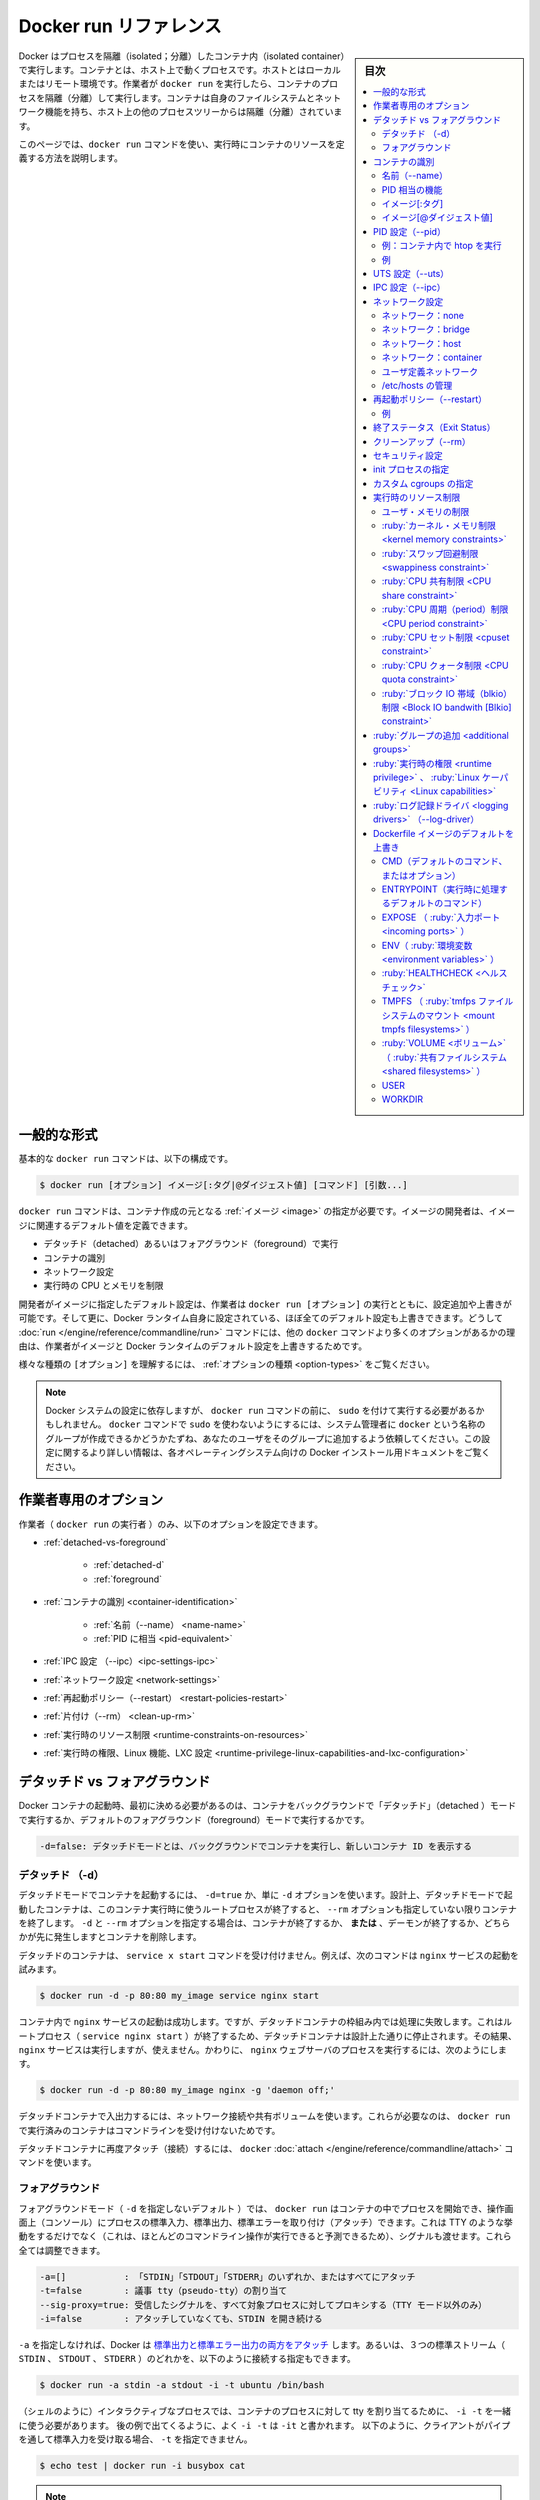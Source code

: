 .. -*- coding: utf-8 -*-
.. URL: https://docs.docker.com/engine/reference/run/
.. SOURCE: https://github.com/docker/cli/blob/master/docs/reference/run.md
.. check date: 2021/07/01
.. Commits on 13 May 2021 57e7680591c89bc42fd5d03ec9aa416e61ea7628
.. -------------------------------------------------------------------

.. Docker run reference

.. _docker-run-reference:

========================================
Docker run リファレンス
========================================

.. sidebar:: 目次

   .. contents:: 
       :depth: 3
       :local:

.. Docker runs processes in isolated containers. A container is a process which runs on a host. The host may be local or remote. When an operator executes docker run, the container process that runs is isolated in that it has its own file system, its own networking, and its own isolated process tree separate from the host.

Docker はプロセスを隔離（isolated；分離）したコンテナ内（isolated container）で実行します。コンテナとは、ホスト上で動くプロセスです。ホストとはローカルまたはリモート環境です。作業者が ``docker run`` を実行したら、コンテナのプロセスを隔離（分離）して実行します。コンテナは自身のファイルシステムとネットワーク機能を持ち、ホスト上の他のプロセスツリーからは隔離（分離）されています。

.. This page details how to use the docker run command to define the container’s resources at runtime.

このページでは、``docker run`` コマンドを使い、実行時にコンテナのリソースを定義する方法を説明します。

.. General form

.. _run-general-form:

一般的な形式
====================

.. The basic docker run command takes this form:

基本的な ``docker run`` コマンドは、以下の構成です。

.. code-block:: bash

   $ docker run [オプション] イメージ[:タグ|@ダイジェスト値] [コマンド] [引数...]

.. The docker run command must specify an IMAGE to derive the container from. An image developer can define image defaults related to:

``docker run`` コマンドは、コンテナ作成の元となる :ref:`イメージ <image>` の指定が必要です。イメージの開発者は、イメージに関連するデフォルト値を定義できます。

..    detached or foreground running
    container identification
    network settings
    runtime constraints on CPU and memory

* デタッチド（detached）あるいはフォアグラウンド（foreground）で実行
* コンテナの識別
* ネットワーク設定
* 実行時の CPU とメモリを制限

.. With the docker run [OPTIONS] an operator can add to or override the image defaults set by a developer. And, additionally, operators can override nearly all the defaults set by the Docker runtime itself. The operator’s ability to override image and Docker runtime defaults is why run has more options than any other docker command.

開発者がイメージに指定したデフォルト設定は、作業者は ``docker run [オプション]`` の実行とともに、設定追加や上書きが可能です。そして更に、Docker ランタイム自身に設定されている、ほぼ全てのデフォルト設定も上書きできます。どうして :doc:`run </engine/reference/commandline/run>` コマンドには、他の ``docker`` コマンドより多くのオプションがあるかの理由は、作業者がイメージと Docker ランタイムのデフォルト設定を上書きするためです。

.. To learn how to interpret the types of [OPTIONS], see Option types.

様々な種類の ``[オプション]`` を理解するには、 :ref:`オプションの種類 <option-types>` をご覧ください。

..    Note: Depending on your Docker system configuration, you may be required to preface the docker run command with sudo. To avoid having to use sudo with the docker command, your system administrator can create a Unix group called docker and add users to it. For more information about this configuration, refer to the Docker installation documentation for your operating system.

.. note::

   Docker システムの設定に依存しますが、 ``docker run`` コマンドの前に、 ``sudo`` を付けて実行する必要があるかもしれません。 ``docker`` コマンドで ``sudo`` を使わないようにするには、システム管理者に ``docker`` という名称のグループが作成できるかどうかたずね、あなたのユーザをそのグループに追加するよう依頼してください。この設定に関するより詳しい情報は、各オペレーティングシステム向けの Docker インストール用ドキュメントをご覧ください。

.. Operator exclusive options

.. _operator-exclusive-options:

作業者専用のオプション
==============================

.. Only the operator (the person executing docker run) can set the following options.

作業者（ ``docker run`` の実行者 ）のみ、以下のオプションを設定できます。

..    Detached vs foreground
        Detached (-d)
        Foreground
    Container identification
        Name (--name)
        PID equivalent
    IPC settings (--ipc)
    Network settings
    Restart policies (--restart)
    Clean up (--rm)
    Runtime constraints on resources
    Runtime privilege, Linux capabilities, and LXC configuration

* :ref:`detached-vs-foreground`

   * :ref:`detached-d` 
   * :ref:`foreground`

* :ref:`コンテナの識別 <container-identification>`

   * :ref:`名前（--name） <name-name>`
   * :ref:`PID に相当 <pid-equivalent>`

* :ref:`IPC 設定 （--ipc）<ipc-settings-ipc>`
* :ref:`ネットワーク設定 <network-settings>`
* :ref:`再起動ポリシー（--restart） <restart-policies-restart>`
* :ref:`片付け（--rm） <clean-up-rm>`
* :ref:`実行時のリソース制限 <runtime-constraints-on-resources>`
* :ref:`実行時の権限、Linux 機能、LXC 設定 <runtime-privilege-linux-capabilities-and-lxc-configuration>`

.. Detached vs foreground

.. _detached-vs-foreground:

デタッチド vs フォアグラウンド
========================================

.. When starting a Docker container, you must first decide if you want to run the container in the background in a “detached” mode or in the default foreground mode:

Docker コンテナの起動時、最初に決める必要があるのは、コンテナをバックグラウンドで「デタッチド」（detached ）モードで実行するか、デフォルトのフォアグラウンド（foreground）モードで実行するかです。

.. code-block:: bash

   -d=false: デタッチドモードとは、バックグラウンドでコンテナを実行し、新しいコンテナ ID を表示する

.. Detached (-d)

.. _detached-d:

デタッチド （-d）
--------------------

.. To start a container in detached mode, you use -d=true or just -d option. By design, containers started in detached mode exit when the root process used to run the container exits, unless you also specify the --rm option. If you use -d with --rm, the container is removed when it exits or when the daemon exits, whichever happens first.

デタッチドモードでコンテナを起動するには、 ``-d=true`` か、単に ``-d`` オプションを使います。設計上、デタッチドモードで起動したコンテナは、このコンテナ実行時に使うルートプロセスが終了すると、 ``--rm`` オプションも指定していない限りコンテナを終了します。 ``-d`` と ``--rm`` オプションを指定する場合は、コンテナが終了するか、 **または** 、デーモンが終了するか、どちらかが先に発生しますとコンテナを削除します。

.. Do not pass a service x start command to a detached container. For example, this command attempts to start the nginx service.

デタッチドのコンテナは、 ``service x start`` コマンドを受け付けません。例えば、次のコマンドは ``nginx`` サービスの起動を試みます。

.. code-block:: bash

   $ docker run -d -p 80:80 my_image service nginx start

.. This succeeds in starting the nginx service inside the container. However, it fails the detached container paradigm in that, the root process (service nginx start) returns and the detached container stops as designed. As a result, the nginx service is started but could not be used. Instead, to start a process such as the nginx web server do the following:

コンテナ内で ``nginx`` サービスの起動は成功します。ですが、デタッチドコンテナの枠組み内では処理に失敗します。これはルートプロセス（ ``service nginx start`` ）が終了するため、デタッチドコンテナは設計上た通りに停止されます。その結果、 ``nginx`` サービスは実行しますが、使えません。かわりに、  ``nginx``  ウェブサーバのプロセスを実行するには、次のようにします。

.. code-block:: bash

   $ docker run -d -p 80:80 my_image nginx -g 'daemon off;'

.. To do input/output with a detached container use network connections or shared volumes. These are required because the container is no longer listening to the command line where docker run was run.

デタッチドコンテナで入出力するには、ネットワーク接続や共有ボリュームを使います。これらが必要なのは、 ``docker run`` で実行済みのコンテナはコマンドラインを受け付けないためです。

.. To reattach to a detached container, use docker attach command.

デタッチドコンテナに再度アタッチ（接続）するには、 ``docker`` :doc:`attach </engine/reference/commandline/attach>` コマンドを使います。

.. Foreground

.. _foreground:

フォアグラウンド
--------------------

.. In foreground mode (the default when -d is not specified), docker run can start the process in the container and attach the console to the process’s standard input, output, and standard error. It can even pretend to be a TTY (this is what most command line executables expect) and pass along signals. All of that is configurable:

フォアグラウンドモード（ ``-d`` を指定しないデフォルト ）では、 ``docker run`` はコンテナの中でプロセスを開始でき、操作画面上（コンソール）にプロセスの標準入力、標準出力、標準エラーを取り付け（アタッチ）できます。これは TTY のような挙動をするだけでなく（これは、ほとんどのコマンドライン操作が実行できると予測できるため）、シグナルも渡せます。これら全ては調整できます。

.. code-block:: bash

   -a=[]           : 「STDIN」「STDOUT」「STDERR」のいずれか、またはすべてにアタッチ
   -t=false        : 議事 tty（pseudo-tty）の割り当て
   --sig-proxy=true: 受信したシグナルを、すべて対象プロセスに対してプロキシする（TTY モード以外のみ）
   -i=false        : アタッチしていなくても、STDIN を開き続ける

.. If you do not specify -a then Docker will attach all standard streams. You can specify to which of the three standard streams (STDIN, STDOUT, STDERR) you’d like to connect instead, as in:

``-a`` を指定しなければ、Docker は `標準出力と標準エラー出力の両方をアタッチ <https://github.com/docker/docker/blob/4118e0c9eebda2412a09ae66e90c34b85fae3275/runconfig/opts/parse.go#L267>`_ します。あるいは、３つの標準ストリーム（ ``STDIN`` 、 ``STDOUT`` 、 ``STDERR`` ）のどれかを、以下のように接続する指定もできます。

.. code-block:: bash

   $ docker run -a stdin -a stdout -i -t ubuntu /bin/bash

.. For interactive processes (like a shell), you must use -i -t together in order to allocate a tty for the container process. -i -t is often written -it as you’ll see in later examples. Specifying -t is forbidden when the client is receiving its standard input from a pipe, as in:

.. For interactive processes (like a shell), you must use -i -t together in order to allocate a tty for the container process. -i -t is often written -it as you’ll see in later examples. Specifying -t is forbidden when the client standard output is redirected or piped, such as in: echo test | docker run -i busybox cat.

（シェルのように）インタラクティブなプロセスでは、コンテナのプロセスに対して tty を割り当てるために、 ``-i -t`` を一緒に使う必要があります。 後の例で出てくるように、よく ``-i -t`` は ``-it`` と書かれます。 以下のように、クライアントがパイプを通して標準入力を受け取る場合、 ``-t`` を指定できません。

.. code-block:: bash

   $ echo test | docker run -i busybox cat

.. A process running as PID 1 inside a container is treated specially by Linux: it ignores any signal with the default action. As a result, the process will not terminate on SIGINT or SIGTERM unless it is coded to do so.

..     Note: A process running as PID 1 inside a container is treated specially by Linux: it ignores any signal with the default action. So, the process will not terminate on SIGINT or SIGTERM unless it is coded to do so.

.. note::

   コンテナ内で PID 1 として実行するプロセスは、Linux から特別に扱われます。つまり、デフォルトの挙動では、あらゆるシグナルを無視します。結果として、プロセスは ``SIGINT`` か ``SIGTERM`` で停止するようにコードを書かない限り、停止できません。

.. Container identification

.. _container-identification:

コンテナの識別
====================

.. Name (--name)

.. _name-name:

名前（--name）
--------------------

.. The operator can identify a container in three ways:

作業者は、コンテナを３つの方法で識別できます。

.. list-table::
   :header-rows: 1

   * - 識別子タイプ
     - サンプル値
   * - UUID 長い識別子（long identifier）
     - "f78375b1c487e03c9438c729345e54db9d20cfa2ac1fc3494b6eb60872e74778"
   * - UUID 短い識別子（short identifier）
     - “f78375b1c487”
   * - 名前
     - “evil_ptolemy”


.. The UUID identifiers come from the Docker daemon. If you do not assign a container name with the --name option, then the daemon generates a random string name for you. Defining a name can be a handy way to add meaning to a container. If you specify a name, you can use it when referencing the container within a Docker network. This works for both background and foreground Docker containers.

UUID 識別子は Docker デーモンから与えられます。コンテナの名前を ``--name`` オプションで割り当てなければ、デーモンはランダムな文字列から名前を生成します。 ``name`` （名前）の定義とは、 コンテナに対する用途を加えるために便利な方法です。 ``name`` の指定があれば、 Docker ネットワーク内でコンテナを参照するために使えます。バックグラウンドとフォアグラウンド、どちらの Docker コンテナでも参照できます。

.. Note: Containers on the default bridge network must be linked to communicate by name.

.. note::

   コンテナがデフォルトのブリッジネットワーク上にある場合、コンテナ名で通信するにはリンクする必要があります。

.. PID equivalent

.. _pid-equivalent:

PID 相当の機能
--------------------

.. Finally, to help with automation, you can have Docker write the container ID out to a file of your choosing. This is similar to how some programs might write out their process ID to a file (you’ve seen them as PID files):

あとは、自動化に役立つよう、Docker にコンテナ ID を指定したファイルに対して書き出せます。これは、プログラムがプロセス ID をファイルに書き出す方法と似ています（いわゆる PID ファイル）。

.. code-block:: bash

   --cidfile="": コンテナの ID をファイルに書き出す

.. Image[:tag]

.. _image-tag:

イメージ[:タグ]
--------------------

.. While not strictly a means of identifying a container, you can specify a version of an image you’d like to run the container with by adding image[:tag] to the command. For example, docker run ubuntu:14.04.

正確にはコンテナ名を識別するものではありませんが、コンテナ実行時のコマンドに ``イメージ[:タグ]`` を追加すると、イメージのバージョンを指定できます。例えば ``docker run ubuntu:14.04`` と実行します。


.. Image[@digest]

.. _image-digest:

イメージ[@ダイジェスト値]
------------------------------

.. Images using the v2 or later image format have a content-addressable identifier called a digest. As long as the input used to generate the image is unchanged, the digest value is predictable and referenceable.

イメージ形式 v2 以降のイメージは、内容に対して割り当てられる digest （ダイジェスト値）と呼ぶ識別子（content-addressable identifier）を持っています。イメージ作成に使う入力内容に変更がなければ、ダイジェスト値とは予想されうる値であり、（内容が正しいものかどうか）照会可能なものです。

.. The following example runs a container from the `alpine` image with the  `sha256:9cacb71397b640eca97488cf08582ae4e4068513101088e9f96c9814bfda95e0` digest:

次の例は、 ``alpine`` イメージのダイジェスト値 ``sha256:9cacb71397b640eca97488cf08582ae4e4068513101088e9f96c9814bfda95e0`` を使い、コンテナを実行する例です。

.. code-block:: bash

   $ docker run alpine@sha256:9cacb71397b640eca97488cf08582ae4e4068513101088e9f96c9814bfda95e0 date

.. PID settings (--pid)

.. _pid-settings-pid:

PID 設定（--pid）
====================

..   --pid=""  : Set the PID (Process) Namespace mode for the container,
             'container:<name|id>': joins another container's PID namespace
             'host': use the host's PID namespace inside the container

.. code-block:: bash

   --pid=""  : コンテナに対する PID （プロセス）名前空間モードを指定
               'container:<名前|id>': 他のコンテナの PID 名前空間に参加
               'host': コンテナ内でホスト側の PID 名前空間を使う

.. By default, all containers have the PID namespace enabled.

デフォルトでは、全てのコンテナで PID 名前空間（PID namespace）が有効な状態です。

.. PID namespace provides separation of processes. The PID Namespace removes the view of the system processes, and allows process ids to be reused including pid 1.

PID 名前空間はプロセスの分離をもたらします。PID 名前空間はシステム側のプロセス表示を制限し、かつ、pid 1 を含むプロセス ID を再利用できるようにします。

.. In certain cases you want your container to share the host’s process namespace, basically allowing processes within the container to see all of the processes on the system. For example, you could build a container with debugging tools like strace or gdb, but want to use these tools when debugging processes within the container.

ホスト上のプロセス名前空間をコンテナと共有する場合、コンテナ内のプロセスは、基本的にシステム上の全プロセスを見られるようにします。例えば、 ``strace`` や ``gdb`` のようなデバッグ用ツールを含むコンテナを構築したとして、デバッグ処理時のみ、コンテナ内で各ツールを使えるように指定したい場合です。

.. Example: run htop inside a container

例：コンテナ内で htop を実行
------------------------------

.. Create this Dockerfile:

Dockerfile を作成します：

.. code-block:: dockerfile

   FROM alpine:latest
   RUN apk add --update htop && rm -rf /var/cache/apk/*
   CMD ["htop"]

.. Build the Dockerfile and tag the image as myhtop:

Dockerfile を構築し、イメージに ``myhtop`` とタグ付け：

.. code-block:: bash

   $ docker build -t myhtop .

.. Use the following command to run htop inside a container:

コンテナ内で ``htop`` を実行するため、次のコマンドを使う：

.. code-block:: bash

   $ docker run -it --rm --pid=host myhtop

.. Joining another container's pid namespace can be used for debugging that container.

他コンテナの pid 名前空間への参加は、コンテナのデバッグ用途に役立ちます。

.. Example

例
----------

.. Start a container running a redis server:

redis サーバが動くコンテナを起動：

.. code-block:: bash

   $ docker run --name my-redis -d redis

.. Debug the redis container by running another container that has strace in it:

redis コンテナをデバッグするため、strace が入った別のコンテナを実行。

.. code-block:: bash

   $ docker run --it --pid=container:my-redis bash
   $ strace -p 1


.. UTS settings (--uts)

.. _uts-settings-uts:

UTS 設定（--uts）
====================

..   --uts=""  : Set the UTS namespace mode for the container,
..          'host': use the host's UTS namespace inside the container


.. code-block:: bash

   --uts=""  : コンテナに対して UTS 名前空間モードを設定する
          'host': コンテナ内でホストの UTS 名前空間を使用

.. The UTS namespace is for setting the hostname and the domain that is visible to running processes in that namespace. By default, all containers, including those with --network=host, have their own UTS namespace. The host setting will result in the container using the same UTS namespace as the host. Note that --hostname and --domainname are invalid in host UTS mode.

UTS 名前空間とは、プロセスが実行中の名前空間上で見えるホスト名とドメイン名を設定します。デフォルトでは、全てのコンテナが、自身の UTS 名前空間を持ちます。これには ``--network=host`` の場合も含みます。 ``host`` 設定の結果、ホスト上と同じ UTS 名前空間をコンテナで使えます。なお、 ``host`` UTS モードでは、 ``--hostname`` と ``--domainname`` を指定できないため、ご注意ください。

.. You may wish to share the UTS namespace with the host if you would like the hostname of the container to change as the hostname of the host changes. A more advanced use case would be changing the host’s hostname from a container.

ホスト上と UTS 名前空間を共有したい場合もあるでしょう。例えば、コンテナを動かすホストがホスト名を変更すると、コンテナのホスト名も変更したい場合です。より高度な使い方としては、コンテナからホスト側のホスト名の変更を変更します。

.. IPC settings (--ipc)

.. _ipc-settings-ipc:

IPC 設定（--ipc） 
====================

.. --ipc=""  : Set the IPC mode for the container,

.. code-block:: bash

   --ipc=""  : コンテナに対し、 IPC モードを設定する

.. The following values are accepted:

次の値を指定できます。

.. list-table::
   :header-rows: 1

   * - 値
     - 説明
   * - ""
     - デーモンのデフォルトを使用
   * - "none"
     - /dev/shm をマウントしない、自身のプライベートな IPC 名前空間
   * - "private"
     - 自身のプライベートな IPC 名前空間
   * - "shareable"
     - 他のコンテナと共有もできる、自身のプライベートな IPC 名前空間
   * - "container:<名前かID>"
     - 他の「共有可能な」コンテナの IPC 名前空間に参加
   * - "host"
     - ホストシステムの IPC 名前空間を使用

.. If not specified, daemon default is used, which can either be "private" or "shareable", depending on the daemon version and configuration.

指定がなければ、デーモンはデフォルトを使用します。これは、 ``"private"`` か ``"shareable"`` のどちらかであり、デーモンのバージョンと設定に依存します。

.. IPC (POSIX/SysV IPC) namespace provides separation of named shared memory segments, semaphores and message queues.

IPC (POSIX/SysV IPC) 名前空間は、 :ruby:`共有メモリ・セグメント <shared memory segments>` 、 :ruby:`セマフォ <semaphores>` 、 :ruby:`メッセージ・キュー <message queues>` と呼ばれる分離を提供します。

.. Shared memory segments are used to accelerate inter-process communication at memory speed, rather than through pipes or through the network stack. Shared memory is commonly used by databases and custom-built (typically C/OpenMPI, C++/using boost libraries) high performance applications for scientific computing and financial services industries. If these types of applications are broken into multiple containers, you might need to share the IPC mechanisms of the containers, using "shareable" mode for the main (i.e. “donor”) container, and "container:<donor-name-or-ID>" for other containers.

プロセス間通信において、パイプを通したりネットワーク・スタックを通すよりも、共有メモリ・セグメントでメモリ速度を向上するために使われていました。共有メモリが一般的に使われるのは、データベースや、科学計算や金融サービス産業向けの高性能アプリケーション用カスタム・ビルド（典型的なのは、C/OpenMPI、C++ の高速化ライブラリ）に用いられます。この種のアプリケーションが複数のコンテナに分割される場合は、コンテナの IPC 機構を使って共有する必要があるでしょう。メインの（例： "donor"）コンテナに対して ``"shareable"`` モードを使い、他のコンテナに対しては ``"container:<donorという名前、あるいはID>"`` を使います。

.. Network settings

.. _network-settings:

ネットワーク設定
====================

.. code-block:: bash

   --dns=[]         : コンテナに対し、任意の DNS サーバを設定
   --net="bridge"   : コンテナをネットワークに接続
                       'bridge': デフォルトのDocker  ブリッジ上で、コンテナに対する新しいネットワーク・スタックを作成
                       'none': コンテナにネットワーク機能を付けない
                       'container:<名前|id>': 他のコンテナ用ネットワーク・スタックを再利用
                       'host': Docker ホスト側のネットワーク・スタックを使用
                       '<ネットワーク名>|<ネットワークID>': 「docker network create」コマンドでユーザ作成したネットワークを使用
   --net-alias=[]   : コンテナにネットワーク内部用のエイリアスを追加
   --add-host=""    : /etc/hosts に行を追加（ホスト名:IPアドレス）
   --mac-address="" : コンテナのイーサネット・デバイス Mac アドレスを指定
   --ip=""          : コンテナのイーサネット・デバイスに IPv4 アドレスを指定
   --ip6=""         : コンテナのイーサネット・デバイスに IPv6 アドレスを指定
   --link-local-ip=[] : コンテナのイーサネットデバイスに IPv4/IPv6 リンクローカルアドレスを指定

.. By default, all containers have networking enabled and they can make any outgoing connections. The operator can completely disable networking with docker run --network none which disables all incoming and outgoing networking. In cases like this, you would perform I/O through files or STDIN and STDOUT only.

デフォルトでは、全てのコンテナでネットワーク機能が有効なため、外側への通信ができます。作業者がネットワークを無効化したい場合は ``docker run --net=none`` を指定し、内側と外側の両方のネットワーク機能を無効化できます。このように指定すると、 I/O 処理はファイルを通して行うか、あるいは、 ``STDIN`` と ``STDOUT`` を通してのみになります。

.. Publishing ports and linking to other containers only works with the default (bridge). The linking feature is a legacy feature. You should always prefer using Docker network drivers over linking.

ポートの公開や、他のコンテナへの :ruby:`リンク <link>` は、デフォルト（ :ruby:`ブリッジ <bridge>` ）のみです。リンク機能は過去の機能（レガシー機能）です。リンク機能よりも、Docker ネットワーク・ドライバの使用を常に優先する必要があります。

.. Your container will use the same DNS servers as the host by default, but you can override this with --dns.

デフォルトでは、コンテナはホスト側と同じ DNS サーバを使いますが、 ``--dns`` の指定で上書きできます。

デフォルトでは、コンテナに割り当てられる IP アドレスを使い、MAC アドレスを生成します。コンテナに MAC アドレスを指定するには、 ``--mac-address`` パラメータ（書式： ``12:34:56:78:9a:bc`` ）を使って MAC アドレスを指定できます。 Docker は指定された MAC アドレスがユニークかどうか（重複しているかどうか）を確認する仕組みが無いため、（MAC アドレスを手動で指定する場合は、重複しないように）ご注意ください。

.. Supported networks :

サポートしているネットワーク：

.. Network 	Description
.. none 	No networking in the container.
.. bridge (default) 	Connect the container to the bridge via veth interfaces.
.. host 	Use the host's network stack inside the container.
.. container:<name|id> 	Use the network stack of another container, specified via its *name* or *id*.
.. NETWORK 	Connects the container to a user created network (using `docker network create` command)

.. list-table::
   :header-rows: 1

   * - ネットワーク
     - 説明
   * - **none**
     - コンテナにネットワーク機能を持たせません。
   * - **bridge** （デフォルト）
     - コンテナを各インターフェースに接続します。
   * - **host**
     - コンテナ内でホスト側のネットワーク・スタックを使います。
   * - **container:** <名前|id>
     - 他のコンテナ名か ID を指定し、そのネットワーク・スタックを使います。
   * - **NETWORK**
     - ユーザが作成したネットワーク（ ``docker network create`` コマンドを使用 ）にコンテナを接続します。

.. Network: none

.. _network-none:

ネットワーク：none
--------------------

.. With the network is none a container will not have access to any external routes. The container will still have a loopback interface enabled in the container but it does not have any routes to external traffic.

ネットワークに ``none`` を指定するコンテナは、外部の経路に対してアクセスできません。コンテナ内では ``loopback`` （ループバック）インターフェースが有効ですが、外部のトラフィックに対する経路はありません。

.. Network: bridge

.. _network-bridge:

ネットワーク：bridge
--------------------

.. With the network set to bridge a container will use docker’s default networking setup. A bridge is setup on the host, commonly named docker0, and a pair of veth interfaces will be created for the container. One side of the veth pair will remain on the host attached to the bridge while the other side of the pair will be placed inside the container’s namespaces in addition to the loopback interface. An IP address will be allocated for containers on the bridge’s network and traffic will be routed though this bridge to the container.

ネットワークを ``bridge`` に指定すると、コンテナは Docker のデフォルト・ネットワーク機能を使用します。ブリッジはホスト上で設定されるもので、通常は ``docker0`` という名前ですす。そして、個々のコンテナに対して、一組の ``veth`` インターフェースが作成されます。 ``veth`` ペアの片方は、ルールバック・インターフェースに加え、コンテナの名前空間内に置かれます。また、その間、もう一方はブリッジに接続しているホスト上に残り続けます。IP アドレスは、ブリッジ・ネットワーク上のコンテナに対して割り当てられ、コンテナに対するトラフィックはこのブリッジを経由します。

.. Containers can communicate via their IP addresses by default. To communicate by name, they must be linked.

デフォルトでは、コンテナは各々の IP アドレスを経由して通信できます。コンテナ名で通信するには、コンテナ名でリンクする必要があります。

.. Network: host

.. _network-host:

ネットワーク：host
--------------------

.. With the network set to host a container will share the host’s network stack and all interfaces from the host will be available to the container. The container’s hostname will match the hostname on the host system. Note that --mac-address is invalid in host netmode. Even in host network mode a container has its own UTS namespace by default. As such --hostname and --domainname are allowed in host network mode and will only change the hostname and domain name inside the container. Similar to --hostname, the --add-host, --dns, --dns-search, and --dns-option options can be used in host network mode. These options update /etc/hosts or /etc/resolv.conf inside the container. No change are made to /etc/hosts and /etc/resolv.conf on the host.

ネットワークを ``host`` に設定したコンテナは、ホスト上のネットワーク・スタックを共有し、ホスト上すべてのインターフェースをコンテナ上でも利用可能になります。コンテナのホスト名は、ホストシステム上のホスト名と一致します。 ``host`` ネットワーク・モードでは、  ``--mac-address`` が無効になるのでご注意ください。 たとえ ``host``  ネットワーク・モードだとしても、コンテナは自身の UTS 名前空間をデフォルトで持ちます。そのため、  ``host`` ネットワーク・モードで ``--hostname`` と ``--domainname`` が許可されるのは、コンテナの中でホスト名とドメイン名を変えるだけです。  ``--hostname`` 同様に、 ``--add-host`` 、 ``--dns``  、 ``--dns-search``  、 ``--dns-opt`` オプションは ``host`` ネットワーク・モードで利用可能です。これらのオプションはコンテナ内の ``/etc/hosts`` や ``/etc/resolv.conf`` を更新するだけです。ホスト側の ``/etc/hosts`` や ``/etc/resolv.conf`` は変更しません。

.. Compared to the default bridge mode, the host mode gives significantly better networking performance since it uses the host’s native networking stack whereas the bridge has to go through one level of virtualization through the docker daemon. It is recommended to run containers in this mode when their networking performance is critical, for example, a production Load Balancer or a High Performance Web Server.

デフォルトの ``bridge`` モードと比べ、 ``host`` モードはホスト側のネイティブなネットワーク・スタックを使用するため、ネットワーク性能が *著しく* 向上する一方、ブリッジでは docker デーモンを通して一段階の仮想化をする必要があります。プロダクションのロードバランサや高性能なウェブサーバのような、ネットワーク性能が重要な環境では、このモードでのコンテナ実行を推奨します。

..     Note: --net="host" gives the container full access to local system services such as D-bus and is therefore considered insecure.

.. note::

   ``--net="host"`` の指定時は、コンテナは D-bus のようなローカル・システム・サービスに対してフルアクセス可能なため、安全ではないと考えられます。

.. Network: container

.. _network-container:

ネットワーク：container
------------------------------

.. With the network set to container a container will share the network stack of another container. The other container’s name must be provided in the format of --network container:<name|id>. Note that --add-host --hostname --dns --dns-search --dns-option and --mac-address are invalid in container netmode, and --publish --publish-all --expose are also invalid in container netmode.

コンテナに対して ``container`` （コンテナ）ネットワークを指定しますと、他のコンテナとネットワーク・スタックを共有します。他のコンテナ名は ``--network container:<名前|id>`` の形式で指定する必要があります。注意点として、 ``container`` ネットワーク・モードでは、 ``--add-host`` 、 ``--hostname`` 、 ``--dns`` 、 ``--dns-search`` 、 ``--dns-opt`` 、 ``--mac-address`` が無効になるだけでなく、 ``--publish`` 、 ``--publish-all`` 、 ``--expose`` も無効になります。

.. Example running a Redis container with Redis binding to localhost then running the redis-cli command and connecting to the Redis server over the localhost interface.

次の例は、Redis コンテナで Redis が ``localhost`` をバインドしている時、 ``localhost`` インターフェースを通して Redis サーバに ``redis-cli`` コマンドを実行して接続します。

.. code-block:: bash

   $ docker run -d --name redis example/redis --bind 127.0.0.1
   $ # redis コンテナのネットワーク・スタックにある localhost にアクセスします
   $ docker run --rm -it --net container:redis example/redis-cli -h 127.0.0.1

.. User-defined network

.. _user-defined-network:

ユーザ定義ネットワーク
------------------------------

.. You can create a network using a Docker network driver or an external network driver plugin. You can connect multiple containers to the same network. Once connected to a user-defined network, the containers can communicate easily using only another container’s IP address or name.

ネットワークを作成するには、Docker ネットワーク・ドライバか外部のネットワーク・ドライバ・プラグインを使います。同じネットワークに対して、複数のコンテナが接続できます。 :ruby:`ユーザ定義ネットワーク <>` に接続したら、コンテナはコンテナの名前や IP アドレスを使い、簡単に通信できるようになります。

.. For overlay networks or custom plugins that support multi-host connectivity, containers connected to the same multi-host network but launched from different Engines can also communicate in this way.

``overlay`` ネットワークや、複数のホストへの接続性をサポートしているカスタム・プラグインでは、同じマルチホスト・ネットワークに接続していれば、別々のエンジンで起動したコンテナだとしても、このネットワークを通して通信可能です。

.. The following example creates a network using the built-in bridge network driver and running a container in the created network

以下の例は、組み込みの ``bridge`` ネットワーク・ドライバを使ってネットワークを作成し、作成したネットワーク内でコンテナを実行します。

.. code-block:: bash

   $ docker network create -d bridge my-net
   $ docker run --net=my-net -itd --name=container3 busybox

.. Managing /etc/hosts

.. _managing-etc-hosts:

/etc/hosts の管理
--------------------

.. Your container will have lines in /etc/hosts which define the hostname of the container itself as well as localhost and a few other common things. The --add-host flag can be used to add additional lines to /etc/hosts.

コンテナの ``/etc/hosts`` には、コンテナ自体のホスト名や、 ``localhost`` 、その他一般的な項目があります。 ``/etc/hosts`` に行を追加するには ``--add-host`` フラグを使います。

.. code-block:: bash

   $ docker run -it --add-host db-static:86.75.30.9 ubuntu cat /etc/hosts
   172.17.0.22     09d03f76bf2c
   fe00::0         ip6-localnet
   ff00::0         ip6-mcastprefix
   ff02::1         ip6-allnodes
   ff02::2         ip6-allrouters
   127.0.0.1       localhost
   ::1             localhost ip6-localhost ip6-loopback
   86.75.30.9      db-static

.. If a container is connected to the default bridge network and linked with other containers, then the container’s /etc/hosts file is updated with the linked container’s name.

コンテナがデフォルト・ブリッジ・ネットワークに接続し、他のコンテナと ``link`` （リンク）すると、コンテナの ``/etc/hosts`` ファイルが更新され、リンクされたコンテナ名に更新されます。

.. If the container is connected to user-defined network, the container’s /etc/hosts file is updated with names of all other containers in that user-defined network.

もしもコンテナがユーザ定義ネットワークに接続した場合は、コンテナの ``/etc/hosts`` ファイルが更新され、ユーザ定義ネットワーク上の他のコンテナ名が書き込まれます。

..    Note Since Docker may live update the container’s /etc/hosts file, there may be situations when processes inside the container can end up reading an empty or incomplete /etc/hosts file. In most cases, retrying the read again should fix the problem.

.. note::

   Docker はコンテナの ``/etc/hosts`` ファイルをリアルタイムに更新する可能性があります。そのため、コンテナ内のプロセスが ``/etc/hosts`` ファイルを読み込もうとしても空だったり、あるいは最後まで読み込めなかったりする場合が有り得ます。ほとんどの場合、再度読み込みで問題が解決するでしょう。

.. Restart policies (--restart)

.. _restart-policies-restart:

再起動ポリシー（--restart）
==============================

.. Using the --restart flag on Docker run you can specify a restart policy for how a container should or should not be restarted on exit.

Docker 実行時に ``--restart`` フラグを使えば、 :ruby:`再起動ポリシー <restart policy>` を指定できます。再起動ポリシーとは、コンテナが終了時に再起動すべきかどうかの定義です。

.. When a restart policy is active on a container, it will be shown as either Up or Restarting in docker ps. It can also be useful to use docker events to see the restart policy in effect.

コンテナの再起動ポリシーが有効な場合、 ``docker ps`` でコンテナを見たら、常に ``Up`` か ``Restarting`` のどちらかです。また、再起動ポリシーが有効かどうかを確認するには、 ``docker events`` を使うのも便利です。

.. Docker supports the following restart policies:

Docker は以下の再起動ポリシーをサポートしています。

.. Policy 	Result
.. no 	Do not automatically restart the container when it exits. This is the default.
.. on-failure[:max-retries] 	Restart only if the container exits with a non-zero exit status. Optionally, limit the number of restart retries the Docker daemon attempts.
.. always 	Always restart the container regardless of the exit status. When you specify always, the Docker daemon will try to restart the container indefinitely. The container will also always start on daemon startup, regardless of the current state of the container.
.. unless-stopped 	Always restart the container regardless of the exit status, but do not start it on daemon startup if the container has been put to a stopped state before.

.. list-table::
   :header-rows: 1
   
   * - ポリシー
     - 結果
   * - **no**
     - コンテナが終了しても、自動的に再起動しません。これがデフォルトです。
   * - **on-failure** [:最大リトライ数]
     - コンテナが 0 以外の終了ステータスで停止したら再起動します。オプションで Docker デーモンが何度再起動を試みるかを指定できます。
   * - **always** （常に）
     - コンテナの終了ステータスに関係なく、常にコンテナの再起動を試みます。Docker デーモンは無制限に再起動を試みます。また、デーモンの起動時にも、コンテナの状況に関係なく、常に起動を試みます。
   * - **unless-stopped** （停止していない場合）
     - Docker デーモンの停止前にコンテナが停止上状態になっていた場合を除き、デーモンの起動時も含め、コンテナの終了ステータスに関係なく、常にコンテナの再起動を試みます。

.. An ever increasing delay (double the previous delay, starting at 100 milliseconds) is added before each restart to prevent flooding the server. This means the daemon will wait for 100 ms, then 200 ms, 400, 800, 1600, and so on until either the on-failure limit is hit, or when you docker stop or docker rm -f the container.

サーバが溢れかえるのを防ぐため、再起動の前に遅延時間が追加されます（遅延は100ミリ秒から開始し、直前の値の２倍になります）。つまり、デーモンは100ミリ秒待った後は、200ミリ秒、400、800、1600…と ``on-failure`` 上限に到達するか、あるいは、コンテナを ``docker stop`` で停止するか、 ``docker rm -f`` で強制削除するまで続けます。

.. If a container is successfully restarted (the container is started and runs for at least 10 seconds), the delay is reset to its default value of 100 ms.

コンテナの再起動が成功すると（コンテナは少なくとも10秒以内で起動します）、遅延時間の値は再び 100 ミリ秒にリセットされます。

.. You can specify the maximum amount of times Docker will try to restart the container when using the on-failure policy. The default is that Docker will try forever to restart the container. The number of (attempted) restarts for a container can be obtained via docker inspect. For example, to get the number of restarts for container “my-container”;

**on-failure** ポリシーを使えば、Docker がコンテナの再起動を試みる最大回数を指定できます。デフォルトでは、Docker はコンテナの再起動を永久に試み続けます。コンテナの再起動（を試みる）回数は ``docker inspect`` で確認できます。例えば、コンテナ「my-container」の再起動数を取得するには、次のようにします。

.. code-block:: bash

   $ docker inspect -f "{{ .RestartCount }}" my-container
   # 2

.. Or, to get the last time the container was (re)started;

あるいは、コンテナが（再）起動した時刻を知るには、次のようにします。

.. code-block:: bash

   $ docker inspect -f "{{ .State.StartedAt }}" my-container
   # 2015-03-04T23:47:07.691840179Z

.. Combining --restart (restart policy) with the --rm (clean up) flag results in an error. On container restart, attached clients are disconnected. See the examples on using the --rm (clean up) flag later in this page.

再起動ポリシーで ``--restart`` と ``--rm`` を同時に指定すると、エラーになります。コンテナの再起動時、アタッチしているクライアントは切断されます。 ``--rm``(  :ref:`クリーンアップ <clean-up-rm>` ) フラグの使用例は、このページの後方をご覧ください。

.. Examples

.. _restart-examples:

例
----------

.. code-block:: bash

   $ docker run --restart=always redis

.. This will run the redis container with a restart policy of always so that if the container exits, Docker will restart it.

こちらの例は、 **常に (always)** 再起動するポリシーを指定し、 ``redis`` コンテナを実行します。そのため、コンテナが停止すると Docker はコンテナを再起動します。

.. code-block:: bash

   $ docker run --restart=on-failure:10 redis

.. This will run the redis container with a restart policy of on-failure and a maximum restart count of 10. If the redis container exits with a non-zero exit status more than 10 times in a row Docker will abort trying to restart the container. Providing a maximum restart limit is only valid for the on-failure policy.

こちらの例は、 **失敗したら (on-failure)** 10回カウントするまで再起動を行うポリシーを指定し、 ``redis`` コンテナを起動します。もし ``redis`` コンテナが 0 以外のステータスで終了したら、Docker はコンテナの再起動を１０回続けて試みます。再起動の上限を設定できるのは、 **on-failure** ポリシーに対してのみ有効です。

.. Exit Status

.. _exit-status:

終了ステータス（Exit Status）
==============================

.. The exit code from docker run gives information about why the container failed to run or why it exited. When docker run exits with a non-zero code, the exit codes follow the chroot standard, see below:

``docker run`` の終了コードから得られる情報は、なぜコンテナが実行に失敗したかや、なぜ終了したかです。 ``docker run`` がゼロ以外のコードで終了する時、終了コードは ``chroot`` 標準に従います。

.. 125 if the error is with Docker daemon itself

**125** は Docker デーモン **自身** のエラー発生です。

.. code-block:: bash

   $ docker run --foo busybox; echo $?
   
   flag provided but not defined: --foo
   See 'docker run --help'.
   125

（ 定義されていない --foo フラグを指定したため、エラー ）

.. 126 if the contained command cannot be invoked

**126** は **コンテナ内のコマンド** が実行できない場合のエラーです。

.. code-block:: bash

   $ docker run busybox /etc; echo $?
   
   docker: Error response from daemon: Container command '/etc' could not be invoked.
   126

（ 「/etc」には実行権限がない、というエラー）

.. 127 if the contained command cannot be found

**127** は **コンテナ内のコマンド** が見つからない場合です。

.. code-block:: bash

   $ docker run busybox foo; echo $?
   
   docker: Error response from daemon: Container command 'foo' not found or does not exist.
   127

（環境変数 $PATH の中に "foo" 実行ファイルが見つかりません、というエラー）

.. Exit code of contained command otherwise

**コンテナ内におけるコマンド** の **終了コード** は上書きできます。

.. code-block:: bash

   $ docker run busybox /bin/sh -c 'exit 3'; echo $?
   
   3


.. Clean up (--rm)

.. _clean-up-rm:

クリーンアップ（--rm）
==============================


.. By default a container’s file system persists even after the container exits. This makes debugging a lot easier (since you can inspect the final state) and you retain all your data by default. But if you are running short-term foreground processes, these container file systems can really pile up. If instead you’d like Docker to automatically clean up the container and remove the file system when the container exits, you can add the --rm flag:

デフォルトではコンテナを終了しても、コンテナのファイルシステム（の内容）を保持し続けます。そのため、デバッグはとても簡単になり（最後の状態を確認できるため）、デフォルトで全てのデータが保持されます。しかし、プロセスを短い期間だけ **フォアグラウンド** で動かしたとしても、これらのコンテナのファイルシステムが溜まり続ける場合があります。そうではなく、 **コンテナの終了時に、自動的にコンテナをクリーンアップし、ファイルシステムを削除する** には ``--rm`` フラグを追加します。

.. code-block:: bash

   --rm=false: Automatically remove the container when it exits

.. If you set the --rm flag, Docker also removes the anonymous volumes associated with the container when the container is removed. This is similar to running docker rm -v my-container. Only volumes that are specified without a name are removed. For example, when running:
.. docker run --rm -v /foo -v awesome:/bar busybox top
.. the volume for /foo will be removed, but the volume for /bar will not. Volumes inherited via --volumes-from will be removed with the same logic: if the original volume was specified with a name it will not be removed.

.. note::

   ``--rm`` フラグを設定したら、コンテナの削除時、関連する :ruby:`匿名ボリューム <anonymous volumes>` も削除します。これは ``docker rm -v my-container`` の実行と同じです。ただし、名前を指定しなかったボリュームのみ削除します。例えば、次のコマンドを実行したとします。
   
   .. code-block:: bash
   
      docker run --rm -v /foo -v awesome:/bar busybox top
   
   ``/foo`` ボリュームは削除されますが、 ``/bar`` は削除されません。 ``--volume-form`` で継承しているボリュームが削除されるのと同じ仕組みです。このように、元のボリュームに名前が指定されていれば、そこは削除 **されません** 。

.. Security configuration

.. _security-configuration:

セキュリティ設定
====================

.. list-table::
   :header-rows: 1
   
   * - ``--security-opt="label=user:USER"``
     - コンテナの user ラベルを指定
   * - ``--security-opt="label=role:ROLE"``
     - コンテナの role ラベルを指定
   * - ``--security-opt="label=type:TYPE"``
     - コンテナの type ラベルを指定
   * - ``--security-opt="label=level:LEVEL"``
     - コンテナの level ラベルを指定
   * - ``--security-opt="label=disable"``
     - コンテナのラベル割り当てを無効化
   * - ``--security-opt="apparmor=PROFILE"``
     - コンテナに適用する apparmor profile を指定
   * - ``--security-opt="no-new-privileges:true"``
     - コンテナが新しい特権権限を得るのを無効化
   * - ``--security-opt="seccomp=unconfined"``
     - コンテナに対する seccomp 制限を無効化
   * - ``--security-opt="seccomp=profile.json"``
     - sccomp フィルタで使うホワイトリスト syscall seccomp JSON ファイルを指定

.. You can override the default labeling scheme for each container by specifying the --security-opt flag. Specifying the level in the following command allows you to share the same content between containers.

各コンテナに対するデフォルトの :ruby:`ラベル付きスキーム <labeling scheme>` は、 ``--security-opt`` フラグの指定で上書き可能です。コンテナ間で同じ内容を共有できるようレベルを指定するには、次のようにコマンドを実行します。

.. code-block:: bash

   $ docker run --security-opt label=level:s0:c100,c200 -it fedora bash

.. **Note**: Automatic translation of MLS labels is not currently supported.

.. note::

   MLS ラベルの自動変換は、現在サポートしていません。


.. To disable the security labeling for this container versus running with the --permissive flag, use the following command:

コンテナに対するセキュリティ・ラベリングを無効化するには、 ``--permissive`` フラグを使うのではなく、次のように指定します。

.. code-block:: bash

   $ docker run --security-opt label=disable -i -t fedora bash

.. If you want a tighter security policy on the processes within a container, you can specify an alternate type for the container. You could run a container that is only allowed to listen on Apache ports by executing the following command:

コンテナ内のプロセスに対して、より厳密なセキュリティ・ポリシーを適用するには、コンテナに対して何らかのタイプを指定します。次のコマンドを実行すると、Apache のポートだけがリスニングが許可されたコンテナを実行できます。

.. code-block:: bash

   $ docker run --security-opt label=type:svirt_apache_t -it centos bash

..    Note: You would have to write policy defining a svirt_apache_t type.

.. note::

   ここでは ``svirt_apache_t`` タイプ に対する書き込みポリシーが定義されていると想定しています。

.. If you want to prevent your container processes from gaining additional privileges, you can execute the following command:

コンテナのプロセスが、特権を追加できないようにするには、次のコマンドを実行します。

.. code-block:: bash

   $ docker run --security-opt no-new-privileges -it centos bash

.. This means that commands that raise privileges such as su or sudo will no longer work. It also causes any seccomp filters to be applied later, after privileges have been dropped which may mean you can have a more restrictive set of filters. For more details, see the kernel documentation.

この指定により、 ``su`` や ``sudo`` のような権限昇格コマンドを機能しなくします。また、特権を落とした後に、あらゆる seccomp フィルタが適用されますので、フィルタ設定がより厳格に適用されるのを意味します。より詳しい情報は、 `カーネルのドキュメント <https://www.kernel.org/doc/Documentation/prctl/no_new_privs.txt>`_ をご覧ください。

.. Specify an init process

.. _specify-an-init-process:

init プロセスの指定
====================

.. You can use the --init flag to indicate that an init process should be used as the PID 1 in the container. Specifying an init process ensures the usual responsibilities of an init system, such as reaping zombie processes, are performed inside the created container.

``--init`` プラグを使うと、コンテナ内で PID 1 として使われるべき init プロセスを指定できます。init プロセスの指定とは、ゾンビプロセスの回収のような処理を作成したコンテナ内で行い、init システムにおける通常の処理を確実に担います。

.. The default init process used is the first docker-init executable found in the system path of the Docker daemon process. This docker-init binary, included in the default installation, is backed by tini.

デフォルトの init プロセスには、Docker デーモンプロセスのシステムパス上で、最初に実行可能な ``docker-init`` を使います。この ``docker-init`` バイナリは、デフォルトのインストールに含まれており、 `tiny <https://github.com/krallin/tini>`_ の支援を受けています。


.. Specifying custom cgroups

.. _specifying-custom-cgroups:

カスタム cgroups の指定
==============================

.. Using the --cgroup-parent flag, you can pass a specific cgroup to run a container in. This allows you to create and manage cgroups on their own. You can define custom resources for those cgroups and put containers under a common parent group.

``--cgroup-parent`` フラグを使うことで、コンテナを特定の cgroup で実行できるようにします。これにより自分自身で cgroup の作成や管理をできます。各 cgroup に対してカスタム・リソースを定義でき、コンテナを共通する親グループ下に配置できます。

.. Runtime constraints on resources

.. _runtime-constraints-on-resources:

実行時のリソース制限
====================

.. The operator can also adjust the performance parameters of the container:

作業者はコンテナのパフォーマンス・パラメータも調整できます。

.. list-table::
   :header-rows: 1
   
   * - ``-m`` , ``--memory=""``
     - メモリの上限（書式： ``<数値> [<単位>]`` 、単位は ``b`` 、 ``k`` 、 ``m`` 、 ``g`` のいずれか）
   * - ``--memory-swap=""``
     - 合計メモリの上限（メモリ＋スワップ、書式： ``<数値> [<単位>]`` 、単位は ``b`` 、 ``k`` 、 ``m`` 、 ``g`` のいずれか）
   * - ``--memory-reservation=""``
     - メモリのソフト・リミット（書式： ``<数値> [<単位>]`` 、単位は ``b`` 、 ``k`` 、 ``m`` 、 ``g`` のいずれか）
   * - ``--kernel-memory=""``
     - カーネル・メモリの上限（書式： ``<数値> [<単位>]`` 、単位は ``b`` 、 ``k`` 、 ``m`` 、 ``g`` のいずれか）
   * - ``-c`` , ``--cpu-shares=0``
     - CPU 共有（CPU shares）を相対値で指定
   * - ``--cpus=0.000``
     - CPU 数です。数値は小数です。0.000 は無制限を意味します。
   * - ``--cpu-period=0``
     - CPU CFS (Completely Fair Scheduler) ピリオドの上限（訳者注：cgroup による CPU リソースへのアクセスを再割り当てする間隔）
   * - ``--cpuset-cpus=""``
     - 実行する CPU の割り当て（0-3, 0,1）
   * - ``--cpuset-mems=""``
     - 実行するメモリ・ノード（MEM）の割り当て（0-3, 0,1）。NUMA システムのみで動作
   * - ``--cpu-quota=0``
     - CPU CFS (Completely Fair Scheduler) のクォータを設定
   * - ``--cpu-rt-period=0``
     - CPU real-time period を設定。マイクロ秒で指定。設定には親 cgroups が必要で、親を越えられない。また、rtprio ulimits も確認する。
   * - ``--cpu-rt-runtime=0``
     - CPU real-time runtime を設定。マイクロ秒で指定。設定には親 cgroups が必要で、親を越えられない。また、rtprio ulimits も確認する。
   * - ``--blkio-weight=0``
     - ブロック I/O ウエイト（相対値）を 10 ～ 1000 までの値でウエイトを設定
   * - ``--blkio-weight-device=""``
     - ブロック I/O ウエイト（相対デバイス値、書式： ``DEVICE_NAME:WEIGHT`` ）
   * - ``--device-read-bps=""``
     - デバイスからの読み込みレートを制限（書式： ``<デバイスのパス>:<数値> [<単位>]`` ）。数値は正の整数値。単位は ``kb`` 、 ``mb`` 、 ``gb``  のいずれか
   * - ``--device-write-bps=""``
     - デバイスからの書き込みレートを制限（書式： ``<デバイスのパス>:<数値> [<単位>]`` ）。数値は正の整数値。単位は ``kb`` 、 ``mb`` 、 ``gb``  のいずれか
   * - ``--device-read-iops=""``
     - デバイスからの読み込みレート（１秒あたりの IO）を制限（書式： ``<デバイスのパス>:<数値>``） 。数値は正の整数値。
   * - ``--device-write-iops=""``
     - デバイスからの書き込みレート（１秒あたりの IO）を制限（書式： ``<デバイスのパス>:<数値>``） 。数値は正の整数値。
   * - ``--oom-kill-disable=false``
     - コンテナを OOM killer による停止を無効化するかどうか指定
   * - ``--oom-score-adj=0``
     - コンテナの OOM 設定を調整（ -1000 から 1000 ）
   * - ``--memory-swappiness=""``
     - コンテナがメモリのスワップ度合いを調整。整数値の 0 ～ 100 で指定
   * - ``--shm-size=""``
     - ``/dev/shm`` の容量。書式は ``<数値><単位>`` 。 ``数値`` は ``0`` より大きい必要がある。単位はオプションで、指定できるのは ``b`` （バイト）、 ``k`` （キロバイト）、 ``m`` （メガバイト）、 ``g`` （ギガバイト


.. User memory constraints

.. _user-memory-constraints:

ユーザ・メモリの制限
--------------------

.. We have four ways to set user memory usage:

ユーザのメモリ使用量を指定するには、４つの方法があります。

.. Option 	Result
.. memory=inf, memory-swap=inf (default) 	There is no memory limit for the container. The container can use as much memory as needed.
.. memory=L<inf, memory-swap=inf 	(specify memory and set memory-swap as -1) The container is not allowed to use more than L bytes of memory, but can use as much swap as is needed (if the host supports swap memory).
.. memory=L<inf, memory-swap=2*L 	(specify memory without memory-swap) The container is not allowed to use more than L bytes of memory, swap *plus* memory usage is double of that.
.. memory=L<inf, memory-swap=S<inf, L<=S 	(specify both memory and memory-swap) The container is not allowed to use more than L bytes of memory, swap *plus* memory usage is limited by S.

.. list-table::
   :header-rows: 1
   
   * - オプション
     - 結果
   * - **memory=inf, memory-swap=inf** （デフォルト）
     - コンテナに対する上限を設けない。コンテナは必要な分のメモリを使える
   * - **memory=L<inf, memory-swap=inf**
     - （memory を指定し、memory-swap を ``-1`` にする）コンテナは L バイト以上のメモリ使用が許されないが、必要があればスワップを使える（ホスト側がスワップ・メモリをサポートしている場合）
   * - **memory=L<inf, memory-swap=2*L**
     - （memory を指定するが memory-swap は指定しない）コンテナは L バイト以上のメモリ使用は許されないが、指定した値の２倍の「追加」スワップ・メモリが使える
   * - **memory=L<inf, memory-swap=S<inf, L<=S**
     - （memory も memory-swap も指定する）コンテナは L バイト以上のメモリ使用が許されないが、「追加」スワップ・メモリは S バイトまで使える

.. Examples:

例：

.. code-block:: bash

   $ docker run -ti ubuntu:14.04 /bin/bash

.. We set nothing about memory, this means the processes in the container can use as much memory and swap memory as they need.

メモリを設定していません。これはコンテナ内のプロセスは必要な分だけメモリが使えます。それだけでなく、スワップ・メモリも同様に必要なだけ使えます。

.. code-block:: bash

   $ docker run -ti -m 300M --memory-swap -1 ubuntu:14.04 /bin/bash

.. We set memory limit and disabled swap memory limit, this means the processes in the container can use 300M memory and as much swap memory as they need (if the host supports swap memory).

メモリ上限を指定し、スワップ・メモリの制限を無効化します。これにより、コンテナ内のプロセスは 300M のメモリを使えます。それだけでなく、スワップ・メモリも必要なだけ使えます（ホスト側がスワップ・メモリをサポートしている場合）。

.. code-block:: bash

   $ docker run -ti -m 300M ubuntu:14.04 /bin/bash

.. We set memory limit only, this means the processes in the container can use 300M memory and 300M swap memory, by default, the total virtual memory size (--memory-swap) will be set as double of memory, in this case, memory + swap would be 2*300M, so processes can use 300M swap memory as well.

メモリの上限のみ設定します。これはコンテナが 300M のメモリと 300M のスワップ・メモリを使えます。合計の仮想メモリサイズ（total virtual memory size、 --memory-swap で指定）はメモリの２倍に設定されます。今回の例では、メモリ＋スワップは 2×300M ですので、プロセスは 300M のスワップ・メモリを利用できます。

.. code-block:: bash

   $ docker run -ti -m 300M --memory-swap 1G ubuntu:14.04 /bin/bash

.. We set both memory and swap memory, so the processes in the container can use 300M memory and 700M swap memory.

メモリとスワップ・メモリを指定しましたので、コンテナ内のプロセスは 300M のメモリと 700M のスワップ・メモリを使えます。

.. Memory reservation is a kind of memory soft limit that allows for greater sharing of memory. Under normal circumstances, containers can use as much of the memory as needed and are constrained only by the hard limits set with the -m/--memory option. When memory reservation is set, Docker detects memory contention or low memory and forces containers to restrict their consumption to a reservation limit.

:ruby:`メモリ予約 <memory reservation>` は、メモリに対するある種の :ruby:`ソフト・リミット <soft limit>` であり、共有メモリを大きくします。通常の状況下であれば、コンテナは必要とするだけ多くのメモリを使うことができます。そして、 ``-m`` か ``--memory`` オプションがある時のみ、コンテナに対して :ruby:`ハード・リミット <hard limit>` が設定されます。メモリ予約が設定したら、Docker は :ruby:`メモリの競合 <memory contention>` やメモリ不足を検出し、コンテナが予約した上限まで使えるようにします。

.. Always set the memory reservation value below the hard limit, otherwise the hard limit takes precedence. A reservation of 0 is the same as setting no reservation. By default (without reservation set), memory reservation is the same as the hard memory limit.

メモリ予約の値は、常にハード・リミット以下に設定しなければ、ハード・リミットが先に処理されてしまいます。予約値を 0 に設定するのは、予約しないのと同じです。デフォルトでは（予約をセットしない場合）、メモリ予約とはメモリのハード・リミットと同じです。

.. Memory reservation is a soft-limit feature and does not guarantee the limit won’t be exceeded. Instead, the feature attempts to ensure that, when memory is heavily contended for, memory is allocated based on the reservation hints/setup.

メモリ予約とはソフト・リミット機能であり、制限を超過しないことを保証しません。その代わりに、メモリ競合が激しい場合、予約のヒント/設定に基づいて、メモリの割り当てを試みる機能があります。

.. The following example limits the memory (-m) to 500M and sets the memory reservation to 200M.

次の例はメモリの上限（ ``-m`` ）を 500M に制限し、メモリ予約を 200M に設定します。

.. code-block:: bash

   $ docker run -ti -m 500M --memory-reservation 200M ubuntu:14.04 /bin/bash

.. Under this configuration, when the container consumes memory more than 200M and less than 500M, the next system memory reclaim attempts to shrink container memory below 200M.

この設定の下では、コンテナはメモリを 200MB 以上 ～ 500MB 以下まで使えます。次のシステム・メモリはコンテナのメモリが 200MB 以下になるよう縮小を試みます。

.. The following example set memory reservation to 1G without a hard memory limit.

次の例はメモリのハード・リミットを設定せず、メモリ予約を 1G に設定します。

.. code-block:: bash

   $ docker run -ti --memory-reservation 1G ubuntu:14.04 /bin/bash

.. The container can use as much memory as it needs. The memory reservation setting ensures the container doesn’t consume too much memory for long time, because every memory reclaim shrinks the container’s consumption to the reservation.

コンテナはメモリを必要なだけ使えます。メモリ予約設定により、コンテナが長時間多くのメモリを消費しなくなります。これは、コンテナがメモリを消費したとしても、予約分しか使えないようにメモリの使用量を縮小しようとするからです。

.. By default, kernel kills processes in a container if an out-of-memory (OOM) error occurs. To change this behaviour, use the --oom-kill-disable option. Only disable the OOM killer on containers where you have also set the -m/--memory option. If the -m flag is not set, this can result in the host running out of memory and require killing the host’s system processes to free memory.

デフォルトでは、 :ruby:`メモリ不足（OOM） <out-of-memory>` エラーが発生したら、カーネルはコンテナ内のプロセスを :ruby:`強制停止 <kill>` します。この動作を変更するには、 ``--oom-kill-disable`` オプションを使います。また、 ``-m/--memory`` オプションを指定した時のみ、コンテナに対する OOM キラーを無効化できます。もし ``-m`` フラグがセットされなければ、ホスト側でアウト・オブ・メモリ処理が発生します。また、ホスト側のシステム・プロセスが空きメモリを必要とするため、対象のプロセスを :ruby:`強制停止 <kill>` します。

.. The following example limits the memory to 100M and disables the OOM killer for this container:

次の例はメモリの上限を 100M とし、対象となるコンテナに対する OOM killer （アウト・オブ・メモリ処理による強制停止）を無効化します。

.. code-block:: bash

   $ docker run -ti -m 100M --oom-kill-disable ubuntu:14.04 /bin/bash

.. The following example, illustrates a dangerous way to use the flag:

次の例では、危険なフラグの使い方を説明します。

.. code-block:: bash

   $ docker run -ti --oom-kill-disable ubuntu:14.04 /bin/bash

.. The container has unlimited memory which can cause the host to run out memory and require killing system processes to free memory. The --oom-score-adj parameter can be changed to select the priority of which containers will be killed when the system is out of memory, with negative scores making them less likely to be killed, and positive scores more likely.

.. The container has unlimited memory which can cause the host to run out memory and require killing system processes to free memory.

コンテナは無制限にメモリを使えるため、ホスト上のメモリを使い果たしたら、空きメモリ確保のために、システム・プロセスを停止する必要が出てきます。 ``--oom-score-adj`` パラメータを指定すると、システムのメモリが不足した場合、コンテナを強制終了する優先順位を選択できるます。負のスコアであれば強制終了される可能性は低くなり、対して、正のスコアの場合は高くなります。

.. Kernel memory constraints

.. _kernel-memory-constraints:

:ruby:`カーネル・メモリ制限 <kernel memory constraints>`
------------------------------------------------------------

.. Kernel memory is fundamentally different than user memory as kernel memory can’t be swapped out. The inability to swap makes it possible for the container to block system services by consuming too much kernel memory. Kernel memory includes：

カーネル・メモリはユーザ・メモリとは根本的に異なり、 :ruby:`スワップ・アウト <swap out>` できません。何らかのコンテナがカーネル・メモリが多く消費したとしても、スワップできないため、システムサービスをブロックする可能性があります。カーネル・メモリとは、次の項目を指します。

..    stack pages
    slab pages
    sockets memory pressure
    tcp memory pressure

* stack pages
* slab pages
* sockets memory pressure
* tcp memory pressure

.. You can setup kernel memory limit to constrain these kinds of memory. For example, every process consumes some stack pages. By limiting kernel memory, you can prevent new processes from being created when the kernel memory usage is too high.

これらのメモリを制限するため、カーネル・メモリの上限を設定できます。例えば、各プロセスが同じ :ruby:`スタック・ページ <stack page>` を使うようにする場合です。カーネル・メモリの制限により、カーネル・メモリの使用量が大きい時、新しいプロセスを作成しないようにできます。

.. Kernel memory is never completely independent of user memory. Instead, you limit kernel memory in the context of the user memory limit. Assume “U” is the user memory limit and “K” the kernel limit. There are three possible ways to set limits:

カーネル・メモリはユーザ・メモリとは完全に独立しています。その代わり、ユーザ・メモリを制限すると同時に、カーネル・メモリの制限も必要です。上限の設定には３つの方法があります。ここでは、「U」はユーザ・メモリの上限で、「K」はカーネルの上限とみなしています。

.. Option 	Result
.. U != 0, K = inf (default) 	This is the standard memory limitation mechanism already present before using kernel memory. Kernel memory is completely ignored.
.. U != 0, K < U 	Kernel memory is a subset of the user memory. This setup is useful in deployments where the total amount of memory per-cgroup is overcommitted. Overcommitting kernel memory limits is definitely not recommended, since the box can still run out of non-reclaimable memory. In this case, you can configure K so that the sum of all groups is never greater than the total memory. Then, freely set U at the expense of the system's service quality.
.. U != 0, K > U 	Since kernel memory charges are also fed to the user counter and reclamation is triggered for the container for both kinds of memory. This configuration gives the admin a unified view of memory. It is also useful for people who just want to track kernel memory usage.

.. list-table::
   :header-rows: 1
   
   * - オプション
     - 結果
   * - **U != 0, K = inf** （デフォルト）
     - カーネル・メモリが使う前に、標準的なメモリ制限を設ける仕組み。カーネル・メモリは完全に無視される。
   * - **U != 0, K < U**
     - カーネル・メモリをユーザ・メモリのサブセットとする。この設定は cgroup ごとに大きな合計メモリ容量をオーバーコミットで割り当て、デプロイする場合に使いやすい。範囲が再利用できないメモリ領域の場合が有り得るため、カーネル・メモリ制限のオーバーコミットは、全く推奨されていない。この例では、 K を設定したので、全グループの合計は、全メモリ容量を超えられない。そして、システム・サービスの品質のために U を任意に設定できる。
   * - **U != 0, K > U**
     - カーネルのメモリを使用するため、コンテナ向けに両方のメモリが、ユーザ・カウンタと再利用トリガに影響を与えます。

.. Examples:

例：

.. code-block:: bash

   $ docker run -ti -m 500M --kernel-memory 50M ubuntu:14.04 /bin/bash

.. We set memory and kernel memory, so the processes in the container can use 500M memory in total, in this 500M memory, it can be 50M kernel memory tops.

メモリとカーネルメモリを設定しました。これにより、コンテナ内のプロセスは合計 500M まで使えます。この 500M のメモリのうち、トップに 50M のカーネル・メモリがあります。

.. code-block:: bash

   $ docker run -ti --kernel-memory 50M ubuntu:14.04 /bin/bash

.. We set kernel memory without -m, so the processes in the container can use as much memory as they want, but they can only use 50M kernel memory.

**-m** オプションを指定せずカーネル・メモリを指定しました。そのため、コンテナ内のプロセスは必要なだけ多くのメモリを利用可能ですが、そこに最低限 50M のカーネル・メモリを使います。

.. Swappiness constraint

.. _swappiness-constraint:

:ruby:`スワップ回避制限 <swappiness constraint>`
--------------------------------------------------

.. By default, a container’s kernel can swap out a percentage of anonymous pages. To set this percentage for a container, specify a --memory-swappiness value between 0 and 100. A value of 0 turns off anonymous page swapping. A value of 100 sets all anonymous pages as swappable. By default, if you are not using --memory-swappiness, memory swappiness value will be inherited from the parent.

デフォルトでは、コンテナのカーネルは、 :ruby:`アノニマス・ページ・メモリ <anonymous pages>` 上の何パーセントかをスワップ・アウトできます。コンテナに対し、このパーセントを指定するには、 ``--memory-swappiness`` で 0 ～ 100 までの値で指定します。この値が 0 であれば :ruby:`アノニマス・ページのスワッピング <anonymous page swapping>` を無効にします。値を 100 にすると、全てのアノニマス・ページがスワップ可能となります。デフォルトでは、 ``--memory-swappiness`` を指定しなければ、メモリの :ruby:`スワップ回避 <swappiness>` 値は親の値を継承します。

.. For example, you can set:

たとえば、次のように指定できます。

.. code-block:: bash

   $ docker run -ti --memory-swappiness=0 ubuntu:14.04 /bin/bash

.. Setting the --memory-swappiness option is helpful when you want to retain the container’s working set and to avoid swapping performance penalties.

``--memory-swappiness`` オプションは、コンテナの :ruby:`作業セット <working set>` を維持し、スワップによるパフォーマンスの低下を避けたい場合に役立ちます。

.. CPU share constraint

.. _cpu-share-constraint:

:ruby:`CPU 共有制限 <CPU share constraint>`
--------------------------------------------------

.. By default, all containers get the same proportion of CPU cycles. This proportion can be modified by changing the container’s CPU share weighting relative to the weighting of all other running containers.

デフォルトでは、全てのコンテナは同じ割合の CPU サイクルが割り当てられます。この割合は変更可能なものであり、コンテナの CPU 共有ウエイトを、実行中の全てのコンテナに対する相対的な値として変更できます。

.. To modify the proportion from the default of 1024, use the -c or --cpu-shares flag to set the weighting to 2 or higher. If 0 is set, the system will ignore the value and use the default of 1024.

割合をデフォルトの 1024 から変更するには、 ``-c`` か ``--cpu-shares`` フラグで :ruby:`重み付け <waiting>` を 2 以上の値で設定します。もし 0 を設定すると、システムは値を無視してデフォルトの 1024 を使います。

.. The proportion will only apply when CPU-intensive processes are running. When tasks in one container are idle, other containers can use the left-over CPU time. The actual amount of CPU time will vary depending on the number of containers running on the system.

割合が適用されるのは　CPU に対する処理が集中する時のみです。あるコンテナのタスクがアイドル（何もしていない待機状態）であれば、他のコンテナは残りの CPU 時間を利用できます。実際に割り当てられる CPU 時間は、システム上で実行するコンテナの数に非常に依存します。

.. For example, consider three containers, one has a cpu-share of 1024 and two others have a cpu-share setting of 512. When processes in all three containers attempt to use 100% of CPU, the first container would receive 50% of the total CPU time. If you add a fourth container with a cpu-share of 1024, the first container only gets 33% of the CPU. The remaining containers receive 16.5%, 16.5% and 33% of the CPU.

例えば、３つのコンテナがあるとしましょう。１つめの CPU 共有は 1024 で、残り２つの CPU 共有は 512 とします。もし３つのコンテナが CPU を 100% 使用しようとする状態になれば、１つめのコンテナが合計 CPU 時間の 50% を扱えます。４つめのコンテナを CPU 共有 1024 として追加したら、１つめのコンテナが得られるのは CPU の 33% になります。そして、残りの２つめ以降のコンテナが得られる CPU 時間は、それぞれ 16.5%（２つめ）、16.5%（３つめ）、33% （４つめ）となります。

.. On a multi-core system, the shares of CPU time are distributed over all CPU cores. Even if a container is limited to less than 100% of CPU time, it can use 100% of each individual CPU core.

:ruby:`複数のコアを持つ <multi-core>` システム上では、全ての CPU コアに分散してCPU 時間が共有されます。コンテナが CPU 時間の 100% 未満に制限していても、個々の CPU コアでは 100% 利用できます。

.. For example, consider a system with more than three cores. If you start one container {C0} with -c=512 running one process, and another container {C1} with -c=1024 running two processes, this can result in the following division of CPU shares:

例えば、システムが３つ以上のコアを持っていると想定してみましょう。１つめのコンテナ ``{C0}`` では ``-c=512`` を指定し、１つのプロセスを実行するものとします。そして、他のコンテナ ``{C1}`` は ``-c=1024``  を指定し、２つのプロセスを実行するとします。この結果、CPU 共有は個々のコアに分散されます。

.. code-block:: bash

   PID    container    CPU CPU share
   100    {C0}     0   100% of CPU0
   101    {C1}     1   100% of CPU1
   102    {C1}     2   100% of CPU2

.. CPU period constraint

.. _cpu-period-constraint:

:ruby:`CPU 周期（period）制限 <CPU period constraint>`
------------------------------------------------------------

.. The default CPU CFS (Completely Fair Scheduler) period is 100ms. We can use --cpu-period to set the period of CPUs to limit the container’s CPU usage. And usually --cpu-period should work with --cpu-quota.

デフォルトの CPU CFS（Completely Fair Scheduler）周期は 100 ミリ秒です。コンテナの CPU 使用率を制限するには、 ``--cpu-period`` で CPU の周期を制限します。また、通常の ``--cpu-period`` は ``--cpu-quota`` と一緒に使用できます。

.. Examples:

例：

.. code-block:: bash

   $ docker run -ti --cpu-period=50000 --cpu-quota=25000 ubuntu:14.04 /bin/bash

.. If there is 1 CPU, this means the container can get 50% CPU worth of run-time every 50ms.

もし１ CPU であれば、コンテナは 50 ミリ秒ごとに CPU の 50% を利用できます（訳者注：--cpu-quota のクォータ値が、 --cpu-period 周期の半分のため）。

.. In addition to use --cpu-period and --cpu-quota for setting CPU period constraints, it is possible to specify --cpus with a float number to achieve the same purpose. For example, if there is 1 CPU, then --cpus=0.5 will achieve the same result as setting --cpu-period=50000 and --cpu-quota=25000 (50% CPU).

``--cpu-period`` および ``--cpu-quota`` を使用して CPU 周期の制限を設定するほかに、 ``--cpus`` を小数値で指定しても、同じ目的を達成できます。例えば、CPU が１つの場合、 ``--cpus=0.5`` の指定とは、 ``--cpu-period=50000`` および ``--cpu-quota=25000`` （CPU の 50%）と同じ結果です。

.. The default value for --cpus is 0.000, which means there is no limit.

``--cpu`` のデフォルト値は ``0.000`` であり、これは無制限です。

.. For more information, see the CFS documentation on bandwidth limiting.

より詳しい情報については、`CFS ドキュメントの帯域制限について（英語） <https://www.kernel.org/doc/Documentation/scheduler/sched-bwc.txt>`_ をご覧ください。

.. Cpuset constraint

.. _cpuset-constraint:

:ruby:`CPU セット制限 <cpuset constraint>`
--------------------------------------------------

.. We can set cpus in which to allow execution for containers.

コンテナをどの CPU で実行するか指定できます。

.. Examples:

例：

.. code-block:: bash

   $ docker run -ti --cpuset-cpus="1,3" ubuntu:14.04 /bin/bash

.. This means processes in container can be executed on cpu 1 and cpu 3.

これはコンテナ内のプロセスを cpu 1 と cpu 3 で実行します。

.. code-block:: bash

   $ docker run -ti --cpuset-cpus="0-2" ubuntu:14.04 /bin/bash

.. This means processes in container can be executed on cpu 0, cpu 1 and cpu 2.

こちらはコンテナ内のプロセスを cpu 0 、cpu 1 、 cpu 2 で実行します。

.. We can set mems in which to allow execution for containers. Only effective on NUMA systems.

NUMA システム上でのみ、どのコンテナをメモリ上で実行するか設定できます。

.. Examples:

例：

.. code-block:: bash

   $ docker run -ti --cpuset-mems="1,3" ubuntu:14.04 /bin/bash

.. This example restricts the processes in the container to only use memory from memory nodes 1 and 3.

この例ではコンテナ内でのプロセスを、メモリ・ノード 1 と 3 上のメモリのみに使用を制限します。

.. code-block:: bash

   $ docker run -ti --cpuset-mems="0-2" ubuntu:14.04 /bin/bash

.. This example restricts the processes in the container to only use memory from memory nodes 0, 1 and 2.

この例ではコンテナ内でのプロセスを、メモリ・ノード ０と１と２ 上のメモリのみに使用を制限します。

.. CPU quota constraint

.. _cpu-quota-constraint:

:ruby:`CPU クォータ制限 <CPU quota constraint>`
--------------------------------------------------

.. The --cpu-quota flag limits the container’s CPU usage. The default 0 value allows the container to take 100% of a CPU resource (1 CPU). The CFS (Completely Fair Scheduler) handles resource allocation for executing processes and is default Linux Scheduler used by the kernel. Set this value to 50000 to limit the container to 50% of a CPU resource. For multiple CPUs, adjust the --cpu-quota as necessary. For more information, see the CFS documentation on bandwidth limiting.

``--cpu-quota`` フラグはコンテナの CPU 使用を制限します。デフォルト値 0 の場合、コンテナは CPU リソース（ 1 CPU ）の 100% を扱えます。CFS (Completely Fair Scheduler) がプロセス実行時のリソース割り当てを扱っており、これがカーネルによってデフォルトの Linux スケジューラとして使われています。この値を 50000 に指定したら、コンテナは CPU リソースの 50% までの使用に制限されます。複数の CPU の場合は、 ``--cpu-quota`` の調整が必要です。より詳しい情報については、`CFS ドキュメントの帯域制限について（英語） <https://www.kernel.org/doc/Documentation/scheduler/sched-bwc.txt>`_ をご覧ください。

.. Block IO bandwidth (Blkio) constraint

.. _block-io-bandwidth-blkio-constraint:

:ruby:`ブロック IO 帯域（blkio）制限 <Block IO bandwith [Blkio] constraint>`
--------------------------------------------------------------------------------

.. By default, all containers get the same proportion of block IO bandwidth (blkio). This proportion is 500. To modify this proportion, change the container’s blkio weight relative to the weighting of all other running containers using the --blkio-weight flag.

デフォルトでは、全てのコンテナに同じ割合のブロック IO 帯域（blkio）が割り当てられます。デフォルトの割合は 500 です。割合を変更するには ``--blkio-weight`` フラグを使い、実行中の全てのコンテナに対する相対的な blkio ウエイトを指定します。

..     Note:
..    The blkio weight setting is only available for direct IO. Buffered IO is not currently supported.

.. note::

   blkid ウェイトは :ruby:`ダイレクト IO <direct IO>` に対してのみ設定できます。現在、 :ruby:`バッファ IO <buffered IO>` はサポートしていません。

.. The --blkio-weight flag can set the weighting to a value between 10 to 1000. For example, the commands below create two containers with different blkio weight:

``--blkio-weight`` フラグは、 10 ～ 1000 までのウエイト値を設定できます。例えば、次のコマンドは２つのコンテナに対し、別々の blkio ウエイトと設定しています。

.. code-block:: bash

   $ docker run -ti --name c1 --blkio-weight 300 ubuntu:14.04 /bin/bash
   $ docker run -ti --name c2 --blkio-weight 600 ubuntu:14.04 /bin/bash

.. If you do block IO in the two containers at the same time, by, for example:

例えば、次のようにして２つのコンテナで同時にブロック IO を確認できます。

.. code-block:: bash

   $ time dd if=/mnt/zerofile of=test.out bs=1M count=1024 oflag=direct

.. You’ll find that the proportion of time is the same as the proportion of blkio weights of the two containers.

２つのコンテナ間の blkio ウエイトの割合により、処理にかかる時間の割合が変わるのが分かるでしょう。

.. The --blkio-weight-device="DEVICE_NAME:WEIGHT" flag sets a specific device weight. The DEVICE_NAME:WEIGHT is a string containing a colon-separated device name and weight. For example, to set /dev/sda device weight to 200:

``--blkio-weight-device="デバイス名:ウェイト"`` は、特定のデバイスに対するウェイトを指定します。 ``デバイス名:ウェイト`` の文字列には、コロン記号を使って、デバイス名とウェイトを区切ります。例えば、 ``/dev/sda`` に対するウェイトを ``200`` にするには、次のようにします。

.. code-block:: bash

   $ docker run -it \
       --blkio-weight-device "/dev/sda:200" \
       ubuntu

.. If you specify both the --blkio-weight and --blkio-weight-device, Docker uses the --blkio-weight as the default weight and uses --blkio-weight-device to override this default with a new value on a specific device. The following example uses a default weight of 300 and overrides this default on /dev/sda setting that weight to 200:

``--blkio-weight`` と ``--blkio-weight-device`` の両方を指定すると、 Docker は ``--blkio-weigh`` をデフォルトのウェイトとして扱い、 ``--blkio-weight-device`` は、指定したデバイスに対し、新しいデフォルト値として上書きします。以下の例はデフォルトのウェイトとして ``300`` を指定し、 ``/dev/sda`` に対するデフォルトのウェイトは ``200`` に指定します。

.. code-block:: bash

   $ docker run -it \
       --blkio-weight 300 \
       --blkio-weight-device "/dev/sda:200" \
       ubuntu

.. The --device-read-bps flag limits the read rate (bytes per second) from a device. For example, this command creates a container and limits the read rate to 1mb per second from /dev/sda:

``--device-read-bps`` フラグは、デバイスからの読み込みレート（バイト/秒）を制限します。たとえば、このコマンドはコンテナを作成し、 ``/dev/sda`` からの読み込みレートを秒間 ``1mb`` とします。

.. code-block:: bash

   $ docker run -it --device-read-bps /dev/sda:1mb ubuntu

.. The --device-write-bps flag limits the write rate (bytes per second) to a device. For example, this command creates a container and limits the write rate to 1mb per second for /dev/sda:

``--device-write-bps`` フラグは、デバイスからの書き込みレート（バイト/秒）を制限します。たとえば、このコマンドはコンテナを作成し、 ``/dev/sda`` からの書き込みレートを秒間 ``1mb`` とします。

.. code-block:: bash

   $ docker run -it --device-write-bps /dev/sda:1mb ubuntu

.. Both flags take limits in the <device-path>:<limit>[unit] format. Both read and write rates must be a positive integer. You can specify the rate in kb (kilobytes), mb (megabytes), or gb (gigabytes).

``<デバイスのパス>:<制限>[単位]`` の書式で、フラグと制限の両方を設定できます。読み込みと書き込みレートは、正の整数の必要があります。レートは ``kb`` （キロバイト）、 ``mb`` （メガバイト）、 ``gb`` （ギガバイト）のいずれかを指定できます。

.. The --device-read-iops flag limits read rate (IO per second) from a device. For example, this command creates a container and limits the read rate to 1000 IO per second from /dev/sda:

``--device-read-iops`` フラグは、デバイスからの読み込みレート（IO/秒）を制限します。たとえば、このコマンドはコンテナを作成し、 ``/dev/sda`` からの読み込みレートを秒間 ``1000`` IO とします。

.. code-block:: bash

   $ docker run -ti --device-read-iops /dev/sda:1000 ubuntu

.. The --device-write-iops flag limits write rate (IO per second) to a device. For example, this command creates a container and limits the write rate to 1000 IO per second to /dev/sda:

``--device-write-iops`` フラグは、デバイスからの書き込みレート（IO/秒）を制限します。たとえば、このコマンドはコンテナを作成し、 ``/dev/sda`` からの書き込みレートを秒間 ``1000`` IO とします。


.. code-block:: bash

   $ docker run -ti --device-write-iops /dev/sda:1000 ubuntu

.. Both flags take limits in the <device-path>:<limit> format. Both read and write rates must be a positive integer.

``<デバイスのパス>:<制限>`` の書式で、フラグと制限の両方を設定できます。読み込みと書き込みレートは、正の整数の必要があります。

.. Additional groups

.. _additional-groups:

:ruby:`グループの追加 <additional groups>`
==================================================

.. code-block:: bash

   --group-add: 実行時のグループを追加

.. By default, the docker container process runs with the supplementary groups looked up for the specified user. If one wants to add more to that list of groups, then one can use this flag:

デフォルトでは、Docker コンテナのプロセスは、特定のユーザに割り当てられたほ場的なグループと共に実行されます。グループの一覧に追加したい場合は、次のフラグを使用できます。

.. code-block:: bash

   $ docker run --rm --group-add audio --group-add nogroup --group-add 777 busybox id
   
   uid=0(root) gid=0(root) groups=10(wheel),29(audio),99(nogroup),777


.. Runtime privilege and Linux capabilities

.. _runtime-privilege-linux-capabilities:

:ruby:`実行時の権限 <runtime privilege>` 、 :ruby:`Linux ケーパビリティ <Linux capabilities>`
====================================================================================================

.. list-table::
   :header-rows: 1
   
   * - オプション
     - 説明
   * - ``--cap-add``
     - Linux ケーパビリティの追加
   * - ``--cap-drop``
     - Linux ケーパビリティの :ruby:`削除 <drop>`
   * - ``--privileged``
     - コンテナに :ruby:`拡張権限 <extended privileges>` を与える
   * - ``--device=[]``
     - --privileged（特権）フラグが無いコンテナ内でも、デバイスの実行を許可

.. By default, Docker containers are “unprivileged” and cannot, for example, run a Docker daemon inside a Docker container. This is because by default a container is not allowed to access any devices, but a “privileged” container is given access to all devices (see the documentation on cgroups devices).

デフォルトでは、Docker コンテナは「unprivileged」（権限が無い）ため、例えば、Docker コンテナの中で Docker デーモンを実行できません。これは、デフォルトのコンテナは、どのデバイスに対しても接続できないためであり、「privileged」（特権）コンテナのみが全てのデバイスに接続できるからです（ `cgroups devices <https://www.kernel.org/doc/Documentation/cgroup-v1/devices.txt>`_ のドキュメントをご覧ください ）

.. When the operator executes docker run --privileged, Docker will enable to access to all devices on the host as well as set some configuration in AppArmor or SELinux to allow the container nearly all the same access to the host as processes running outside containers on the host. Additional information about running with --privileged is available on the Docker Blog.

作業者が ``docker run --privileged`` を実行すると、Docker はホスト上の全てのデバイスに対して接続可能になります。さらにこの時、 AppArmor や SELinux の設定があれば、ホスト上のコンテナ外で実行しているプロセスとほぼ同様に、ホスト上で同じアクセス権限が与えられた状態で利用可能になります。 ``--privileged`` の実行に関する追加情報については、 `Docker ブログの投稿（英語） <http://blog.docker.com/2013/09/docker-can-now-run-within-docker/>`_ をご覧ください。

.. If you want to limit access to a specific device or devices you can use the --device flag. It allows you to specify one or more devices that will be accessible within the container.

特定のデバイスに対する許可だけ加えたい時は、 ``--device`` フラグが使えます。これを指定したら、コンテナ内から１つまたは複数のデバイスに接続できるようになります。

.. code-block:: bash

   $ docker run --device=/dev/snd:/dev/snd ...

.. By default, the container will be able to read, write, and mknod these devices. This can be overridden using a third :rwm set of options to each --device flag:

デフォルトでは、コンテナはデバイスに対して ``read`` 、 ``write`` 、 ``mknod`` が可能です。それぞれの ``--device`` フラグは、 ``:rwm`` という３つのオプション・セットで上書きできます。

.. code-block:: bash

   $ docker run --device=/dev/sda:/dev/xvdc --rm -it ubuntu fdisk  /dev/xvdc
   
   Command (m for help): q
   $ docker run --device=/dev/sda:/dev/xvdc:r --rm -it ubuntu fdisk  /dev/xvdc
   You will not be able to write the partition table.
   
   Command (m for help): q
   
   $ docker run --device=/dev/sda:/dev/xvdc:w --rm -it ubuntu fdisk  /dev/xvdc
       crash....
   
   $ docker run --device=/dev/sda:/dev/xvdc:m --rm -it ubuntu fdisk  /dev/xvdc
   fdisk: unable to open /dev/xvdc: Operation not permitted

.. In addition to --privileged, the operator can have fine grain control over the capabilities using --cap-add and --cap-drop. By default, Docker has a default list of capabilities that are kept. The following table lists the Linux capability options which can be added or dropped.

``--privileged`` に加え、作業者は ``--cap-add`` と ``--cap-drop`` を使い、ケーパビリティに対する詳細な制御が可能になります。デフォルトでは、Docker はデフォルトのケーパビリティ一覧を保持しています。次の表は、追加・削除可能な Linux ケーパビリティのオプション一覧です。

.. Capability Key 	Capability Description
.. SETPCAP 	Modify process capabilities.
.. SYS_MODULE 	Load and unload kernel modules.
.. SYS_RAWIO 	Perform I/O port operations (iopl(2) and ioperm(2)).
.. SYS_PACCT 	Use acct(2), switch process accounting on or off.
.. SYS_ADMIN 	Perform a range of system administration operations.
.. SYS_NICE 	Raise process nice value (nice(2), setpriority(2)) and change the nice value for arbitrary processes.
.. SYS_RESOURCE 	Override resource Limits.
.. SYS_TIME 	Set system clock (settimeofday(2), stime(2), adjtimex(2)); set real-time (hardware) clock.
.. SYS_TTY_CONFIG 	Use vhangup(2); employ various privileged ioctl(2) operations on virtual terminals.
.. MKNOD 	Create special files using mknod(2).
.. AUDIT_WRITE 	Write records to kernel auditing log.
.. AUDIT_CONTROL 	Enable and disable kernel auditing; change auditing filter rules; retrieve auditing status and filtering rules.
.. MAC_OVERRIDE 	Allow MAC configuration or state changes. Implemented for the Smack LSM.
.. MAC_ADMIN 	Override Mandatory Access Control (MAC). Implemented for the Smack Linux Security Module (LSM).
.. NET_ADMIN 	Perform various network-related operations.
.. SYSLOG 	Perform privileged syslog(2) operations.
.. CHOWN 	Make arbitrary changes to file UIDs and GIDs (see chown(2)).
.. NET_RAW 	Use RAW and PACKET sockets.
.. DAC_OVERRIDE 	Bypass file read, write, and execute permission checks.
.. FOWNER 	Bypass permission checks on operations that normally require the file system UID of the process to match the UID of the file.
.. DAC_READ_SEARCH 	Bypass file read permission checks and directory read and execute permission checks.
.. FSETID 	Don’t clear set-user-ID and set-group-ID permission bits when a file is modified.
.. KILL 	Bypass permission checks for sending signals.
.. SETGID 	Make arbitrary manipulations of process GIDs and supplementary GID list.
.. SETUID 	Make arbitrary manipulations of process UIDs.
.. LINUX_IMMUTABLE 	Set the FS_APPEND_FL and FS_IMMUTABLE_FL i-node flags.
.. NET_BIND_SERVICE 	Bind a socket to internet domain privileged ports (port numbers less than 1024).
.. NET_BROADCAST 	Make socket broadcasts, and listen to multicasts.
.. IPC_LOCK 	Lock memory (mlock(2), mlockall(2), mmap(2), shmctl(2)).
.. IPC_OWNER 	Bypass permission checks for operations on System V IPC objects.
.. SYS_CHROOT 	Use chroot(2), change root directory.
.. SYS_PTRACE 	Trace arbitrary processes using ptrace(2).
.. SYS_BOOT 	Use reboot(2) and kexec_load(2), reboot and load a new kernel for later execution.
.. LEASE 	Establish leases on arbitrary files (see fcntl(2)).
.. SETFCAP 	Set file capabilities.
.. WAKE_ALARM 	Trigger something that will wake up the system.
.. BLOCK_SUSPEND 	Employ features that can block system suspend.

.. list-table::
   :header-rows: 1
   
   * - :ruby:`ケーパビリティのキー <capability key>`
     - ケーパビリティの説明
   * - AUDIT_WRITE
     - カーネル監査（ auditing ）ログに記録
   * - CHOWN
     - ファイルの UID と GID 属性を変更（ chown(2) を参照）
   * - DAC_OVERRIDE
     - ファイル音読み書き実行時に迂回し、権限を確認
   * - FOWNER
     - 操作権限の確認時に迂回し、ファイルの UID がシステム上で必要とする UID と一致するか確認
   * - FSETID
     - ファイル変更時にユーザ ID とグループ ID を変更しない
   * - KILL
     - シグナル送信時の権限確認をバイパス
   * - MKNOD
     - mknod(2) で特別ファイルを作成
   * - NET_BIND_SERVICE
     - ソケットをインターネット・ドメイン権限用のポート（ポート番号は 1024 以下）に割り当て
   * - NET_RAW
     - RAW と PACKET ソケットを使用
   * - SETFCAP
     - ファイルのケーパビリティを設定
   * - SETGID
     - プロセス GID を GID 一覧にある任意のものに変更
   * - SETPCAP
     - プロセスのケーパビリティを変更
   * - SETUID
     - プロセス UID を任意のものに変更
   * - SYS_CHROOT
     - chroot(2) を使い、ルート・ディレクトリを変更

.. The next table shows the capabilities which are not granted by default and may be added.

次の表は、デフォルトでは許可されていないものおん、追加可能なケーパビリティの一覧です。


.. list-table::
   :header-rows: 1
   
   * - :ruby:`ケーパビリティのキー <capability key>`
     - ケーパビリティの説明
   * - AUDIT_CONTROL
     - Enable and disable kernel auditing; change auditing filter rules; retrieve auditing status and filtering rules.
   * - AUDIT_READ
     - Allow reading the audit log via multicast netlink socket.
   * - BLOCK_SUSPEND
     - Allow preventing system suspends.
   * - BPF
     - Allow creating BPF maps, loading BPF Type Format (BTF) data, retrieve JITed code of BPF programs, and more.
   * - CHECKPOINT_RESTORE
     - Allow checkpoint/restore related operations. Introduced in kernel 5.9.
   * - DAC_READ_SEARCH
     - Bypass file read permission checks and directory read and execute permission checks.
   * - IPC_LOCK
     - Lock memory (mlock(2), mlockall(2), mmap(2), shmctl(2)).
   * - IPC_OWNER
     - Bypass permission checks for operations on System V IPC objects.
   * - LEASE
     - Establish leases on arbitrary files (see fcntl(2)).
   * - LINUX_IMMUTABLE
     - Set the FS_APPEND_FL and FS_IMMUTABLE_FL i-node flags.
   * - MAC_ADMIN
     - Allow MAC configuration or state changes. Implemented for the Smack LSM.
   * - MAC_OVERRIDE
     - Override Mandatory Access Control (MAC). Implemented for the Smack Linux Security Module (LSM).
   * - NET_ADMIN
     - Perform various network-related operations.
   * - NET_BROADCAST
     - Make socket broadcasts, and listen to multicasts.
   * - PERFMON
     - Allow system performance and observability privileged operations using perf_events, i915_perf and other kernel subsystems
   * - SYS_ADMIN
     - Perform a range of system administration operations.
   * - SYS_BOOT
     - Use reboot(2) and kexec_load(2), reboot and load a new kernel for later execution.
   * - SYS_MODULE
     - Load and unload kernel modules.
   * - SYS_NICE
     - Raise process nice value (nice(2), setpriority(2)) and change the nice value for arbitrary processes.
   * - SYS_PACCT
     - Use acct(2), switch process accounting on or off.
   * - SYS_PTRACE
     - Trace arbitrary processes using ptrace(2).
   * - SYS_RAWIO
     - Perform I/O port operations (iopl(2) and ioperm(2)).
   * - SYS_RESOURCE
     - Override resource Limits.
   * - SYS_TIME
     - Set system clock (settimeofday(2), stime(2), adjtimex(2)); set real-time (hardware) clock.
   * - SYS_TTY_CONFIG
     - Use vhangup(2); employ various privileged ioctl(2) operations on virtual terminals.
   * - SYSLOG
     - Perform privileged syslog(2) operations.
   * - WAKE_ALARM
     - Trigger something that will wake up the system.

.. Further reference information is available on the capabilities(7) - Linux man page, and in the Linux kernel source code.

より詳細なリファレンス情報は `Linux man ページの capabilities(7) <http://linux.die.net/man/7/capabilities>`_ と、 `Linux カーネルのソースコード <https://github.com/torvalds/linux/blob/124ea650d3072b005457faed69909221c2905a1f/include/uapi/linux/capability.h>`_ をご覧ください。

.. Both flags support the value ALL, so if the operator wants to have all capabilities but MKNOD they could use:

作業者は全ての機能を有効化するために ``ALL`` 値を使えますが 、 ``MKNOD`` だけ除外したい時は次のようにします。

.. code-block:: bash

   $ docker run --cap-add=ALL --cap-drop=MKNOD ...

.. The --cap-add and --cap-drop flags accept capabilities to be specified with a CAP_ prefix. The following examples are therefore equivalent:

``--cap-add`` と ``--cap-drop`` フラグは ``CAP_`` プレフィックスのケーパビリティを指定を許容します。つまり、以下の例はどちらも同じです。

.. code-block:: bash

   $ docker run --cap-add=SYS_ADMIN ...
   $ docker run --cap-add=CAP_SYS_ADMIN ...


.. For interacting with the network stack, instead of using --privileged they should use --cap-add=NET_ADMIN to modify the network interfaces.

ネットワーク・スタックとやりとりするには、 ``--privileged`` を使う替わりに、ネットワーク・インターフェースの変更には ``--cap-add=NET_ADMIN`` を使うべきでしょう。

.. code-block:: bash

   $ docker run -t -i --rm  ubuntu:14.04 ip link add dummy0 type dummy
   RTNETLINK answers: Operation not permitted
   $ docker run -t -i --rm --cap-add=NET_ADMIN ubuntu:14.04 ip link add dummy0 type dummy

.. To mount a FUSE based filesystem, you need to combine both --cap-add and --device:

FUSE を基盤とするファイルシステムをマウントするには、 ``--cap-add`` と ``--device`` の両方を使う必要があります。

.. code-block:: bash

   $ docker run --rm -it --cap-add SYS_ADMIN sshfs sshfs sven@10.10.10.20:/home/sven /mnt
   
   fuse: failed to open /dev/fuse: Operation not permitted
   
   $ docker run --rm -it --device /dev/fuse sshfs sshfs sven@10.10.10.20:/home/sven /mnt
   
   fusermount: mount failed: Operation not permitted
   
   $ docker run --rm -it --cap-add SYS_ADMIN --device /dev/fuse sshfs
   
   # sshfs sven@10.10.10.20:/home/sven /mnt
   The authenticity of host '10.10.10.20 (10.10.10.20)' can't be established.
   ECDSA key fingerprint is 25:34:85:75:25:b0:17:46:05:19:04:93:b5:dd:5f:c6.
   Are you sure you want to continue connecting (yes/no)? yes
   sven@10.10.10.20's password:
   
   root@30aa0cfaf1b5:/# ls -la /mnt/src/docker
   
   total 1516
   drwxrwxr-x 1 1000 1000   4096 Dec  4 06:08 .
   drwxrwxr-x 1 1000 1000   4096 Dec  4 11:46 ..
   -rw-rw-r-- 1 1000 1000     16 Oct  8 00:09 .dockerignore
   -rwxrwxr-x 1 1000 1000    464 Oct  8 00:09 .drone.yml
   drwxrwxr-x 1 1000 1000   4096 Dec  4 06:11 .git
   -rw-rw-r-- 1 1000 1000    461 Dec  4 06:08 .gitignore
   ....

.. The default seccomp profile will adjust to the selected capabilities, in order to allow use of facilities allowed by the capabilities, so you should not have to adjust this.

デフォルトの seccomp profile は特定のケーパビリティでファシリティを使えるようになりました。

.. Logging drivers (--log-driver)

.. _logging-drivers-log-driver:

:ruby:`ログ記録ドライバ <logging drivers>` （--log-driver）
========================================

.. The container can have a different logging driver than the Docker daemon. Use the --log-driver=VALUE with the docker run command to configure the container’s logging driver. The following options are supported:

コンテナは Docker デーモンと異なる :ruby:`ログ記録 <logging>` ドライバを持てます。コンテナのログ記録ドライバを指定するには、 ``docker run`` コマンドで ``--log-driver=VALUE`` を指定します。以下のオプションがサポートされています。

.. none 	Disables any logging for the container. docker logs won’t be available with this driver.
.. json-file 	Default logging driver for Docker. Writes JSON messages to file. No logging options are supported for this driver.
.. syslog 	Syslog logging driver for Docker. Writes log messages to syslog.
.. journald 	Journald logging driver for Docker. Writes log messages to journald.
.. gelf 	Graylog Extended Log Format (GELF) logging driver for Docker. Writes log messages to a GELF endpoint likeGraylog or Logstash.
.. fluentd 	Fluentd logging driver for Docker. Writes log messages to fluentd (forward input).
.. awslogs 	Amazon CloudWatch Logs logging driver for Docker. Writes log messages to Amazon CloudWatch Logs

.. list-table::

  * - ``none``
    - コンテナのログ記録ドライバを無効化します。このドライバでは ``docker logs`` が機能しません。
  * - ``json-file``
    - Docker に対応するデフォルトのログ記録ドライバです。ファイルに JSON メッセージを書き込みます。このドライバに対するオプションはありません。
  * - ``syslog``
    - Docker に対応する Syslog ログ記録ドライバです。ログのメッセージを syslog に書き込みます。
  * - ``journald``
    - Docker に対応する Journald ログ記録ドライバです。ログのメッセージを ``journald`` に書き込みます。
  * - ``gelf``
    - Docker に対応する Graylog Extended Log Format (GELF) ログ記録ドライバです。ログのメッセージを Graylog や Logstash のような GELF エンドポイントに書き込みます。
  * - ``fluentd``
    - Docker に対応する Fluentd ログ記録ドライバです。ログ・メッセージを ``fluentd`` に書き込みます（forward input）。
  * - ``awslogs``
    - Docker に対応する Amazon CloudWatch Logs ロギング・ドライバです。ログ・メッセージを Amazon CloudWatch Logs に書き込みます。
  * - ``splunk``
    - Docker に対応する Splunk ロギング・ドライバです。ログ・メッセージを ``splunk`` が使う Event Http Collector に書き込みます。


.. The docker logs command is available only for the json-file and journald logging drivers. For detailed information on working with logging drivers, see Configure a logging driver.

``docker logs`` コマンドが使えるのは ``json-file`` と ``journald`` ログ記録ドライバのみです。ログ記録ドライバの詳細な情報については :doc:`ログ記録ドライバの設定 </config/containers/logging/configure>` をご覧ください。

.. Overriding Dockerfile image defaults

.. _overriding-dockerfile-image-defaults:

Dockerfile イメージのデフォルトを上書き
========================================

.. When a developer builds an image from a Dockerfile or when she commits it, the developer can set a number of default parameters that take effect when the image starts up as a container.

開発者は :doc:`Dockerfile </engine/reference/builder>` を使うイメージ構築やコミットの時点で、そのイメージを使うコンテナが起動する時に有効となる各種パラメータを、開発者自身で設定できます。

.. Four of the Dockerfile commands cannot be overridden at runtime: FROM, MAINTAINER, RUN, and ADD. Everything else has a corresponding override in docker run. We’ll go through what the developer might have set in each Dockerfile instruction and how the operator can override that setting.

Dockerfile の４つのコマンド ``FROM`` 、 ``MAINTAINER`` 、 ``RUN`` 、 ``ADD``  は、実行時に上書きできません。それ以外のコマンドは、すべて ``docker run`` で上書きできます。開発者が Dockerfile で個々の命令を設定していても、その設定を作業者が上書き操作する方法を説明します。

..    CMD (Default Command or Options)
    ENTRYPOINT (Default Command to Execute at Runtime)
    EXPOSE (Incoming Ports)
    ENV (Environment Variables)
    VOLUME (Shared Filesystems)
    USER
    WORKDIR


* :ref:`run-cmd`
* :ref:`run-entrypoint`
* :ref:`expose-incoming-ports`
* :ref:`run-env`
* :ref:`run-healthcheck`
* :ref:`run-volume`
* :ref:`run-user`
* :ref:`run-workdir`

.. CMD (default command or options)

.. _run-cmd:

CMD（デフォルトのコマンド、またはオプション）
--------------------------------------------------

.. Recall the optional COMMAND in the Docker commandline:

Docker コマンド入力時の、オプションで指定する ``コマンド`` を思い出してください。

.. code-block:: bash

   $ docker run [オプション] イメージ[:タグ|@DIGEST] [コマンド] [引数...]

.. This command is optional because the person who created the IMAGE may have already provided a default COMMAND using the Dockerfile CMD instruction. As the operator (the person running a container from the image), you can override that CMD instruction just by specifying a new COMMAND.

このコマンドはオプションです。 ``イメージ`` の作者が Dockerfile の ``CMD`` 命令を使い、デフォルトの ``コマンド`` を既に設定している場合があるためです。作業者（イメージを使い、コンテナを実行する人）は、新たに ``コマンド`` を指定するだけで、 ``CMD`` 命令を上書きできます。

.. If the image also specifies an ENTRYPOINT then the CMD or COMMAND get appended as arguments to the ENTRYPOINT.

イメージに ``ENTRYPOINT`` も指定されていれば、 ``ENTRYPOINT`` に対する引数として ``CMD`` や ``コマンド`` が追加されます。

.. ENTRYPOINT (default command to execute at runtime)

.. _run-entrypoint:

ENTRYPOINT（実行時に処理するデフォルトのコマンド）
--------------------------------------------------

.. code-block:: bash

    --entrypoint="": イメージで設定済みのデフォルト entrypoint を上書き

.. The ENTRYPOINT of an image is similar to a COMMAND because it specifies what executable to run when the container starts, but it is (purposely) more difficult to override. The ENTRYPOINT gives a container its default nature or behavior, so that when you set an ENTRYPOINT you can run the container as if it were that binary, complete with default options, and you can pass in more options via the COMMAND. But, sometimes an operator may want to run something else inside the container, so you can override the default ENTRYPOINT at runtime by using a string to specify the new ENTRYPOINT. Here is an example of how to run a shell in a container that has been set up to automatically run something else (like /usr/bin/redis-server):

イメージの ``ENTRYPOINT`` は、コンテナ起動時に実行する実行可能なファイル（コマンド）を指定しているため、 ``コマンド`` と似ています。しかし、こちらは（意図的に）上書きを難しくしています。 ``ENTRYPOINT`` 設定とは、コンテナが持つデフォルトの特性や挙動です。そのため ``ENTRYPOINT`` を指定しておけば、コンテナをあたかもバイナリのようにして実行できます。その場合は、デフォルトのオプションを指定できますし、あるいは自分で ``コマンド`` を指定してオプションを指定も可能です。しかし、作業者がコンテナの中で何らかのコマンドを実行したい場合もあるでしょう。デフォルトの ``ENTRYPOINT`` に替わり、自分で ``ENTRYPOINT`` を新たに指定できます。次の例は、何らかのもの（ ``/usr/bin/redis-server`` など）を自動起動する設定があるコンテナで、シェルを実行する方法です。

.. code-block:: bash

   $ docker run -i -t --entrypoint /bin/bash example/redis

.. or two examples of how to pass more parameters to that ENTRYPOINT:

あるいは、次の２つの例は ENTRYPOINT に追加パラメータを渡します。

.. code-block:: bash

   $ docker run -i -t --entrypoint /bin/bash example/redis -c ls -l
   $ docker run -i -t --entrypoint /usr/bin/redis-cli example/redis --help

.. You can reset a containers entrypoint by passing an empty string, for example:

次の例のように、空の文字列を渡して、コンテナのエントリーポイントを無効化できます。

.. code-block:: bash

   $ docker run -it --entrypoint="" mysql bash

.. 
    Note
    Passing --entrypoint will clear out any default command set on the image (i.e. any CMD instruction in the Dockerfile used to build it).

.. note::

   ``--entrypoint`` を指定すると、イメージ上のあらゆるデフォルト命令群が削除されます（たとえば、イメージ構築時に使った Dockerfile の CMD 命令は削除されます）。



.. EXPOSE (incoming ports)

.. _expose-incoming-ports:

EXPOSE （ :ruby:`入力ポート <incoming ports>` ）
------------------------------

.. The following run command options work with container networking:

``run`` コマンドには、コンテナのネットワークに対応する以下のオプションがあります。

.. code-block:: bash

   --expose=[]: コンテナ内のポートまたはポート範囲を出力（expose）する
                これらは「EXPOSE」命令の出力ポートに追加する
   -P         : 全ての出力ポートをホスト側インターフェースに公開する
   -p=[]      : コンテナのポートまたはポート範囲をホスト側に公開する
                  書式: ip:ホスト側ポート:コンテナ側ポート | ip::コンテナ側ポート | ホスト側ポート:コンテナ側ポート | コンテナ側ポート
                  ホスト側ポートとコンテナ側のポートは、どちらもポート範囲を指定可能です。
                  両方で範囲を指定した時は、コンテナ側のポート範囲とホスト側のポート範囲が
                  一致する必要があります。例：
                      -p 1234-1236:1234-1236/tcp
   
                  (実際の割り当てを確認するには ``docker port`` を使う)
   
   --link=""  : 他のコンテナに対するリンクを追加 (<名前 or id>:エイリアス or <名前 or id>)

.. With the exception of the EXPOSE directive, an image developer hasn’t got much control over networking. The EXPOSE instruction defines the initial incoming ports that provide services. These ports are available to processes inside the container. An operator can use the --expose option to add to the exposed ports.

イメージの開発者は、``EXPOSE`` 命令をのぞき、ネットワーク機能をほぼ管理できません。 ``EXPOSE`` 命令が定義するのは、サービスを提供するにあたって、初期の :ruby:`受信用ポート <incoming ports>` です。このポートはコンテナの中のプロセスが利用可能です。作業者は ``--expose`` オプションを使い、公開用ポートに追加できます。

.. To expose a container’s internal port, an operator can start the container with the -P or -p flag. The exposed port is accessible on the host and the ports are available to any client that can reach the host.

コンテナの内部ポートを :ruby:`公開 <expose>` するには、作業者はコンテナ実行時に ``-P``  か ``-p`` フラグを指定します。公開したポートはホスト上でアクセス可能であり、そのポートはホストに到達可能なすべてのクライアントが利用できます。

.. The -P option publishes all the ports to the host interfaces. Docker binds each exposed port to a random port on the host. The range of ports are within an ephemeral port range defined by /proc/sys/net/ipv4/ip_local_port_range. Use the -p flag to explicitly map a single port or range of ports.

``-P`` オプションはホスト・インターフェース上に全てのポートを :ruby:`公開します <publish>` 。Docker は公開されたポートを、ホスト側のランダムなポートに :ruby:`割り当て <bind>` ます。このポートの範囲とは、 ``/proc/sys/net/ipv4/ip_local_port_range`` によって定義された ruby:`エフェメラル・ポート範囲 <ephemeral port range>` です。 ``-p`` フラグを使うと、特定のポートやポートの範囲を明示的に割り当てます。

.. The port number inside the container (where the service listens) does not need to match the port number exposed on the outside of the container (where clients connect). For example, inside the container an HTTP service is listening on port 80 (and so the image developer specifies EXPOSE 80 in the Dockerfile). At runtime, the port might be bound to 42800 on the host. To find the mapping between the host ports and the exposed ports, use docker port.

コンテナ内のポート番号（サービスがリッスンしているポート番号）は、コンテナの外（クライアントの接続場所）に公開するポート番号と一致する必要がありません。例えば、コンテナ内の HTTP サービスがポート 80 をリッスンしているとします（つまり、イメージ開発者は Dockerfile で ``EXPOSE 80`` を指定しています ）。実行時には、ホスト側のポート 42800 以上をバインドしている場合があります。公開用ポートがホスト側のどのポートに割り当てられているかを確認するには、 ``docker port`` コマンドを使います。

.. If the operator uses --link when starting a new client container in the default bridge network, then the client container can access the exposed port via a private networking interface. If --link is used when starting a container in a user-defined network as described in Networking overview, it will provide a named alias for the container being linked to.

デフォルトのブリッジ・ネットワークにおいて、新しいクライアント・コンテナの起動時に、作業者が ``--link`` を指定したら、クライアント・コンテナはプライベートなネットワーク・インターフェースを経由して :ruby:`公開されたポート <exposed>` にアクセスできます。 :doc:`Docker ネットワーク概要 </engine/userguide/networking/index>` にあるユーザ定義ネットワーク上で ``--link`` を指定すると、コンテナをリンクするためのエイリアス名を作成します。

.. ENV (environment variables)

.. _run-env:

ENV（ :ruby:`環境変数 <environment variables>` ）
--------------------

.. Docker automatically sets some environment variables when creating a Linux container. Docker does not set any environment variables when creating a Windows container.

Docker は Linux コンテナの作成時に、複数の環境変数を自動的に設定します。Windows コンテナの作成時には、Docker は環境変数を設定しません。

.. The following environment variables are set for Linux containers:

以下の環境変数が Linux コンテナに対して設定します。


.. Variable 	Value
   HOME 	Set based on the value of USER
   HOSTNAME 	The hostname associated with the container
   PATH 	Includes popular directories, such as :
   /usr/local/sbin:/usr/local/bin:/usr/sbin:/usr/bin:/sbin:/bin
   TERM 	xterm if the container is allocated a pseudo-TTY

.. list-table::
   :header-rows: 1
   
   * - 変数
     - 値
   * - ``HOME``
     - ``USER`` の値を元にして指定
   * - ``HOSTNAME``
     - コンテナに関連づけるホスト名
   * - ``PATH``
     - ``/usr/local/sbin:/usr/local/bin:/usr/sbin:/usr/bin:/sbin:/bin`` のような一般的なディレクトリを含む
   * - ``TERM``
     - コンテナが疑似ターミナル（pseudo-TTY）を割り当てるときは ``xterm``

.. Additionally, the operator can set any environment variable in the container by using one or more -e flags, even overriding those mentioned above, or already defined by the developer with a Dockerfile ENV. If the operator names an environment variable without specifying a value, then the current value of the named variable is propagated into the container’s environment:

さらに、作業者は１つまたは複数の `-e` フラグを使用して、コンテナ内の任意の環境変数を設定できます。このフラグを使えば、開発者が Dockerfile の ``ENV`` で定義済みの環境変数を上書きできます。作業者が環境変数の名前のみ定義し、値を与えない場合は、現在の :ruby:`名前付き変数 <named variable>` の値が、コンテナの環境に :ruby:`伝わります <propagated>` 。


.. code-block:: bash

   $ export today=Wednesday
   $ docker run -e "deep=purple" -e today --rm alpine env
   
   PATH=/usr/local/sbin:/usr/local/bin:/usr/sbin:/usr/bin:/sbin:/bin
   HOSTNAME=d2219b854598
   deep=purple
   today=Wednesday
   HOME=/root

.. code-block:: bash

   PS C:\> docker run --rm -e "foo=bar" microsoft/nanoserver cmd /s /c set
   ALLUSERSPROFILE=C:\ProgramData
   APPDATA=C:\Users\ContainerAdministrator\AppData\Roaming
   CommonProgramFiles=C:\Program Files\Common Files
   CommonProgramFiles(x86)=C:\Program Files (x86)\Common Files
   CommonProgramW6432=C:\Program Files\Common Files
   COMPUTERNAME=C2FAEFCC8253
   ComSpec=C:\Windows\system32\cmd.exe
   foo=bar
   LOCALAPPDATA=C:\Users\ContainerAdministrator\AppData\Local
   NUMBER_OF_PROCESSORS=8
   OS=Windows_NT
   Path=C:\Windows\system32;C:\Windows;C:\Windows\System32\Wbem;C:\Windows\System32\WindowsPowerShell\v1.0\;C:\Users\ContainerAdministrator\AppData\Local\Microsoft\WindowsApps
   PATHEXT=.COM;.EXE;.BAT;.CMD
   PROCESSOR_ARCHITECTURE=AMD64
   PROCESSOR_IDENTIFIER=Intel64 Family 6 Model 62 Stepping 4, GenuineIntel
   PROCESSOR_LEVEL=6
   PROCESSOR_REVISION=3e04
   ProgramData=C:\ProgramData
   ProgramFiles=C:\Program Files
   ProgramFiles(x86)=C:\Program Files (x86)
   ProgramW6432=C:\Program Files
   PROMPT=$P$G
   PUBLIC=C:\Users\Public
   SystemDrive=C:
   SystemRoot=C:\Windows
   TEMP=C:\Users\ContainerAdministrator\AppData\Local\Temp
   TMP=C:\Users\ContainerAdministrator\AppData\Local\Temp
   USERDOMAIN=User Manager
   USERNAME=ContainerAdministrator
   USERPROFILE=C:\Users\ContainerAdministrator
   windir=C:\Windows

.. Similarly the operator can set the HOSTNAME (Linux) or COMPUTERNAME (Windows) with -h.

同様に、作業者は ``-h`` で **hostname** (Linux) や **COMPUTERNAME** (Windows) を定義できます。

.. HEALTHCHECK

.. _run-healthcheck:

:ruby:`HEALTHCHECK <ヘルスチェック>`
----------------------------------------

.. code-block:: bash

     --health-cmd            ヘルスチェックのために実行するコマンド
     --health-interval       チェックを実行する感覚
     --health-retries        障害を報告するまでに必要な連続失敗回数
     --health-timeout         チェックを実行できる最長時間
     --health-start-period   Start period for the container to initialize before starting health-retries countdown
     --no-healthcheck        コンテナで指定されている HEALTHCHECK を無効化

.. Example:

例：

.. code-block:: bash

   $ docker run --name=test -d \
       --health-cmd='stat /etc/passwd || exit 1' \
       --health-interval=2s \
       busybox sleep 1d
   $ sleep 2; docker inspect --format='{{.State.Health.Status}}' test
   healthy
   $ docker exec test rm /etc/passwd
   $ sleep 2; docker inspect --format='{{json .State.Health}}' test
   {
     "Status": "unhealthy",
     "FailingStreak": 3,
     "Log": [
       {
         "Start": "2016-05-25T17:22:04.635478668Z",
         "End": "2016-05-25T17:22:04.7272552Z",
         "ExitCode": 0,
         "Output": "  File: /etc/passwd\n  Size: 334       \tBlocks: 8          IO Block: 4096   regular file\nDevice: 32h/50d\tInode: 12          Links: 1\nAccess: (0664/-rw-rw-r--)  Uid: (    0/    root)   Gid: (    0/    root)\nAccess: 2015-12-05 22:05:32.000000000\nModify: 2015..."
       },
       {
         "Start": "2016-05-25T17:22:06.732900633Z",
         "End": "2016-05-25T17:22:06.822168935Z",
         "ExitCode": 0,
         "Output": "  File: /etc/passwd\n  Size: 334       \tBlocks: 8          IO Block: 4096   regular file\nDevice: 32h/50d\tInode: 12          Links: 1\nAccess: (0664/-rw-rw-r--)  Uid: (    0/    root)   Gid: (    0/    root)\nAccess: 2015-12-05 22:05:32.000000000\nModify: 2015..."
       },
       {
         "Start": "2016-05-25T17:22:08.823956535Z",
         "End": "2016-05-25T17:22:08.897359124Z",
         "ExitCode": 1,
         "Output": "stat: can't stat '/etc/passwd': No such file or directory\n"
       },
       {
         "Start": "2016-05-25T17:22:10.898802931Z",
         "End": "2016-05-25T17:22:10.969631866Z",
         "ExitCode": 1,
         "Output": "stat: can't stat '/etc/passwd': No such file or directory\n"
       },
       {
         "Start": "2016-05-25T17:22:12.971033523Z",
         "End": "2016-05-25T17:22:13.082015516Z",
         "ExitCode": 1,
         "Output": "stat: can't stat '/etc/passwd': No such file or directory\n"
       }
     ]
   }

.. The health status is also displayed in the docker ps output.

``docker ps`` の出力からもヘルス・ステータスを表示できます。

.. TMPFS (mount tmpfs filesystems)

.. _run-tmpfs:

TMPFS （ :ruby:`tmfps ファイルシステムのマウント <mount tmpfs filesystems>` ）
--------------------------------------------------------------------------------

.. code-block:: bash

   --tmpfs=[]: tmpfs マウントを作成: コンテナ側ディレクトリ[:<オプション>],
               オプションは Linux コマンドの 'mount -t tmpfs -o' オプションと同一形式

.. The example below mounts an empty tmpfs into the container with the rw, noexec, nosuid, and size=65536k options.

この例では、空の tmpfs を  ``rw`` 、 ``noexec`` 、 ``nosuid`` 、 ``size=65536k`` オプションを指定し、コンテナにマウントします。

.. code-block:: bash

   $ docker run -d --tmpfs /run:rw,noexec,nosuid,size=65536k my_image


.. VOLUME (shared filesystems)

.. _run-volume:

:ruby:`VOLUME <ボリューム>` （ :ruby:`共有ファイルシステム <shared filesystems>` ）
------------------------------------------------------------------------------------------

.. code-block:: bash

   -v, --volume=[ホスト側ディレクトリ:]コンテナ側ディレクトリ[:<オプション>]: ボリュームのバインド・マウント
   オプションはカンマ区切りで [rw|ro] または [z|Z]、[[r]shared|[r]slave|[r]private]、そして [nocopy] から選択
   「ホスト側ディレクトリ」は絶対パスもしくは名前を値にします。
   
   「rw」 （読み書き）または 「ro」 （読み込み専用）の指定が無ければ、
   読み書き可能なモードでマウントします。
   
   「nocopy」 モードを指定すると、コンテナ内に要求したボリューム・パスに対して、
   ボリュームの保存している場所に自動コピーを無効にします。
   名前付きボリュームの場合は、「copy」がデフォルトのモードです。
   copy モードは、バインド・マウントしたボリュームではサポートされていません。
   
   --volumes-from="": 指定したコンテナから、すべてのボリュームをマウントします。

..    Note: The auto-creation of the host path has been deprecated.
..   ホスト側のパスを自動作成する機能は :ref:`廃止 <auto-creating-missing-host-paths-for-bind-mounts>` されました。

.. Note: When using systemd to manage the Docker daemon’s start and stop, in the systemd unit file there is an option to control mount propagation for the Docker daemon itself, called MountFlags. The value of this setting may cause Docker to not see mount propagation changes made on the mount point. For example, if this value is slave, you may not be able to use the shared or rshared propagation on a volume.

.. note::

   systemd で Docker デーモンの開始と停止を管理する場合は、 Docker デーモン自身の :ruby:`マウント伝播 < mount propagation>` を制御するために、systemd の unit ファイル上で ``MountFlags`` というオプション設定があります。この設定により、マウントポイントで行われたマウント伝播の変更を、Docker が認識しない可能性があります。例えば、値を ``slave`` としているのであれば、ボリュームのプロパゲーション値に ``shared`` や ``rshared`` :ruby:`伝播 <propagation>` を使用できないことがあります。

.. The volumes commands are complex enough to have their own documentation in section Use volumes. A developer can define one or more VOLUME’s associated with an image, but only the operator can give access from one container to another (or from a container to a volume mounted on the host).

ボリューム関連コマンドは非常に複雑なため、 :doc:`/storage/volumes <ボリュームの使用>` セクションに独自のドキュメントがあります。開発者は１つまたは複数の ``VOLUME`` を作成し、イメージと関連づけることが可能です。しかし、あるコンテナから別のコンテナ（あるいは、コンテナ側からホスト上にマウントされたボリューム）へのアクセスを許可できるのは、作業者のみです。

.. The container-dir must always be an absolute path such as /src/docs. The host-dir can either be an absolute path or a name value. If you supply an absolute path for the host-dir, Docker bind-mounts to the path you specify. If you supply a name, Docker creates a named volume by that name.

``コンテナ側ディレクトリ`` は ``/src/docs`` のように常に絶対パスの必要があります。 ``ホスト側ディレクトリ`` は絶対パスか ``名前`` を値に指定できます。 ``ホスト側ディレクトリ`` に絶対パスを指定すると、 Docker は指定したパスを :ruby:`バインド・マウント <bind-mounts>` します。 ``名前`` を指定する場合は、Docker は、その ``名前`` を持つボリュームを作成します。

.. A name value must start with an alphanumeric character, followed by a-z0-9, _ (underscore), . (period) or - (hyphen). An absolute path starts with a / (forward slash).

``名前`` は英数字で始まる必要があり、以降は ``a-z0-9`` 、``_`` （アンダースコア）、 ``.`` （ピリオド）、 ``-`` （ハイフン）が使えます。絶対パスは ``/`` （フォアワード・スラッシュ）で始める必要があります。

.. For example, you can specify either /foo or foo for a host-dir value. If you supply the /foo value, Docker creates a bind-mount. If you supply the foo specification, Docker creates a named volume.

例えば、 ``ホスト側ディレクトリ`` の値に ``/foo`` か ``foo`` を指定したとします。 ``/foo`` 値を指定した場合は、Docker はホスト上にバインドマウントを作成します。 ``foo`` を指定したら、Docker は指定された名前でボリュームを作成します。

.. USER

.. _run-user:

USER
----------

.. root (id = 0) is the default user within a container. The image developer can create additional users. Those users are accessible by name. When passing a numeric ID, the user does not have to exist in the container.

   ``root`` （id = 0）はコンテナ内のデフォルト・ユーザです。イメージ開発者は追加ユーザを作成できます。これらのユーザには名前でアクセスできます。数値  ID を指定する場合は、ユーザがコンテナ内に存在する必要はありません。

.. The developer can set a default user to run the first process with the Dockerfile USER instruction. When starting a container, the operator can override the USER instruction by passing the -u option.

開発者は Dockerfile の ``USER`` 命令を使い、１つめのプロセスを実行するデフォルトのユーザを定義できます。コンテナ起動時に ``-u`` オプションを使うと ``USER`` 命令を上書きできます。

.. code-block:: bash

   -u="", --user="": ユーザ名または UID を指定する命令。オプションでグループ名や GUID を指定
   
   以下は有効な例です。
   --user=[ user | user:group | uid | uid:gid | user:gid | uid:group ]

..     Note: if you pass a numeric uid, it must be in the range of 0-2147483647.

.. note::

   数値で UID を指定する場合は、0 ～ 2147483647 の範囲内の必要があります。

.. WORKDIR

.. _run-workdir:

WORKDIR
----------

.. The default working directory for running binaries within a container is the root directory (/), but the developer can set a different default with the Dockerfile WORKDIR command. The operator can override this with:

コンテナ内でバイナリを実行するためにある、デフォルトの :ruby:`作業用ディレクトリ <working directory>` は、ルート( ``/`` ) ディレクトリです。 Dockerfile の ``WORKDIR`` コマンドで、デフォルトの作業用ディレクトリが指定されているかもしれません。作業者はこの設定を上書きできます。

.. code-block:: bash

   -w="": コンテナ内の作業用（ワーキング）ディレクトリ

.. seealso:: 

   Docker run reference
      https://docs.docker.com/engine/reference/run/
